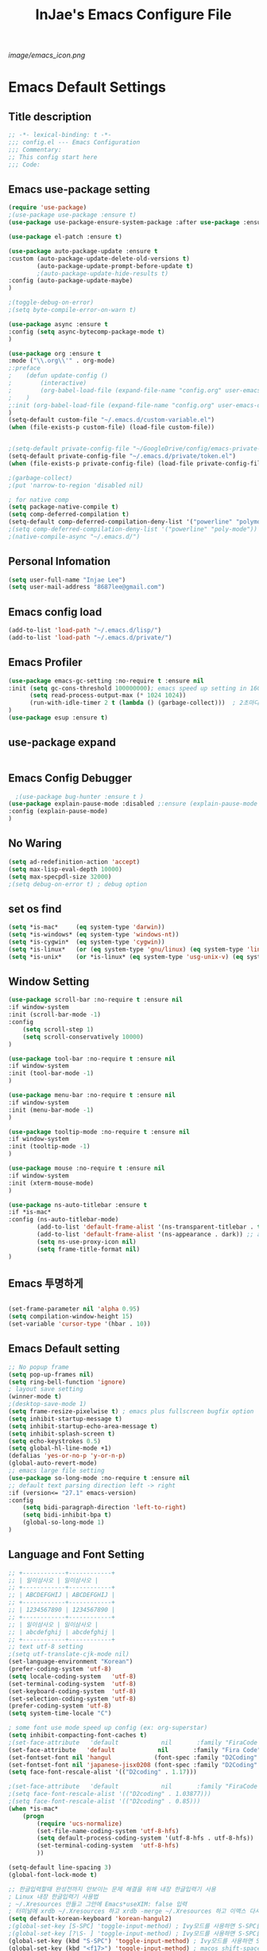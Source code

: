 #+TITLE: InJae's Emacs Configure File
#+OPTIONS: toc:4 h:4
#+PROPERTY: header-args :cache yes :mkdir yes
[[image/emacs_icon.png]]
* Emacs Default Settings
** Title description
#+BEGIN_SRC emacs-lisp
;; -*- lexical-binding: t -*-
;;; config.el --- Emacs Configuration
;;; Commentary:
;; This config start here
;;; Code:
#+END_SRC
** Emacs use-package setting
#+BEGIN_SRC emacs-lisp
(require 'use-package)
;(use-package use-package :ensure t)
(use-package use-package-ensure-system-package :after use-package :ensure t)

(use-package el-patch :ensure t)

(use-package auto-package-update :ensure t
:custom (auto-package-update-delete-old-versions t)
        (auto-package-update-prompt-before-update t)
        ;(auto-package-update-hide-results t)
:config (auto-package-update-maybe)
)

;(toggle-debug-on-error)
;(setq byte-compile-error-on-warn t)

(use-package async :ensure t
:config (setq async-bytecomp-package-mode t)
)

(use-package org :ensure t
:mode ("\\.org\\'" . org-mode)
;:preface
;    (defun update-config ()
;        (interactive)
;        (org-babel-load-file (expand-file-name "config.org" user-emacs-directory)
;    )
;:init (org-babel-load-file (expand-file-name "config.org" user-emacs-directory))
)
(setq-default custom-file "~/.emacs.d/custom-variable.el")
(when (file-exists-p custom-file) (load-file custom-file))


;(setq-default private-config-file "~/GoogleDrive/config/emacs-private-config.el")
(setq-default private-config-file "~/.emacs.d/private/token.el")
(when (file-exists-p private-config-file) (load-file private-config-file))

;(garbage-collect)
;(put 'narrow-to-region 'disabled nil)

; for native comp
(setq package-native-compile t)
(setq comp-deferred-compilation t)
(setq-default comp-deferred-compilation-deny-list '("powerline" "polymode-core" "cc-mode" "progmodes" "cc-engine"))
;(setq comp-deferred-compilation-deny-list '("powerline" "poly-mode"))
;(native-compile-async "~/.emacs.d/")
  
#+END_SRC

** Personal Infomation
#+BEGIN_SRC emacs-lisp
  (setq user-full-name "Injae Lee")
  (setq user-mail-address "8687lee@gmail.com")
#+END_SRC
** Emacs config load
#+BEGIN_SRC emacs-lisp
  (add-to-list 'load-path "~/.emacs.d/lisp/")
  (add-to-list 'load-path "~/.emacs.d/private/")
#+END_SRC
** Emacs Profiler
#+BEGIN_SRC emacs-lisp
(use-package emacs-gc-setting :no-require t :ensure nil
:init (setq gc-cons-threshold 100000000); emacs speed up setting in 16GB RAM
      (setq read-process-output-max (* 1024 1024))
      (run-with-idle-timer 2 t (lambda () (garbage-collect)))  ; 2초마다, repeat
)
(use-package esup :ensure t)
#+END_SRC
** use-package expand
#+BEGIN_SRC emacs-lisp
#+END_SRC
** Emacs Config Debugger
#+BEGIN_SRC emacs-lisp
  ;(use-package bug-hunter :ensure t )
(use-package explain-pause-mode :disabled ;:ensure (explain-pause-mode :type git :host github :repo "lastquestion/explain-pause-mode")
:config (explain-pause-mode)
)
#+END_SRC
** No Waring
#+BEGIN_SRC emacs-lisp
(setq ad-redefinition-action 'accept)
(setq max-lisp-eval-depth 10000)
(setq max-specpdl-size 32000)
;(setq debug-on-error t) ; debug option
#+END_SRC
** set os find
#+BEGIN_SRC emacs-lisp
(setq *is-mac*     (eq system-type 'darwin))
(setq *is-windows* (eq system-type 'windows-nt))
(setq *is-cygwin*  (eq system-type 'cygwin))
(setq *is-linux*   (or (eq system-type 'gnu/linux) (eq system-type 'linux)))
(setq *is-unix*    (or *is-linux* (eq system-type 'usg-unix-v) (eq system-type 'berkeley-unix)))
#+END_SRC
** Window Setting
#+BEGIN_SRC emacs-lisp
(use-package scroll-bar :no-require t :ensure nil
:if window-system
:init (scroll-bar-mode -1)
:config
    (setq scroll-step 1)
    (setq scroll-conservatively 10000)
)

(use-package tool-bar :no-require t :ensure nil
:if window-system
:init (tool-bar-mode -1)
)

(use-package menu-bar :no-require t :ensure nil
:if window-system
:init (menu-bar-mode -1)
)

(use-package tooltip-mode :no-require t :ensure nil
:if window-system
:init (tooltip-mode -1)
)

(use-package mouse :no-require t :ensure nil
:if window-system
:init (xterm-mouse-mode)
)

(use-package ns-auto-titlebar :ensure t
:if *is-mac*
:config (ns-auto-titlebar-mode)
        (add-to-list 'default-frame-alist '(ns-transparent-titlebar . t))
        (add-to-list 'default-frame-alist '(ns-appearance . dark)) ;; assuming you are using a dark theme
        (setq ns-use-proxy-icon nil)
        (setq frame-title-format nil)
)
#+END_SRC
** Emacs 투명하게
#+BEGIN_SRC emacs-lisp

(set-frame-parameter nil 'alpha 0.95)
(setq compilation-window-height 15)
(set-variable 'cursor-type '(hbar . 10))
#+END_SRC
** Emacs Default setting
#+BEGIN_SRC emacs-lisp
;; No popup frame
(setq pop-up-frames nil)
(setq ring-bell-function 'ignore)
; layout save setting
(winner-mode t)
;(desktop-save-mode 1)
(setq frame-resize-pixelwise t) ; emacs plus fullscreen bugfix option
(setq inhibit-startup-message t)
(setq inhibit-startup-echo-area-message t)
(setq inhibit-splash-screen t)
(setq echo-keystrokes 0.5)
(setq global-hl-line-mode +1)
(defalias 'yes-or-no-p 'y-or-n-p)
(global-auto-revert-mode)
;; emacs large file setting
(use-package so-long-mode :no-require t :ensure nil
;; default text parsing direction left -> right 
:if (version<= "27.1" emacs-version)
:config
    (setq bidi-paragraph-direction 'left-to-right)
    (setq bidi-inhibit-bpa t)
    (global-so-long-mode 1)
)
#+END_SRC
** Language and Font Setting
#+BEGIN_SRC emacs-lisp
;; +------------+------------+
;; | 일이삼사오 | 일이삼사오 |
;; +------------+------------+
;; | ABCDEFGHIJ | ABCDEFGHIJ |
;; +------------+------------+
;; | 1234567890 | 1234567890 |
;; +------------+------------+
;; | 일이삼사오 | 일이삼사오 |
;; | abcdefghij | abcdefghij |
;; +------------+------------+
;; text utf-8 setting
;(setq utf-translate-cjk-mode nil)
(set-language-environment "Korean")
(prefer-coding-system 'utf-8)
(setq locale-coding-system   'utf-8)
(set-terminal-coding-system  'utf-8)
(set-keyboard-coding-system  'utf-8)
(set-selection-coding-system 'utf-8)
(prefer-coding-system 'utf-8)
(setq system-time-locale "C")

; some font use mode speed up config (ex: org-superstar)
(setq inhibit-compacting-font-caches t)
;(set-face-attribute   'default            nil       :family "FiraCode Nerd Font Mono" :height 120)
(set-face-attribute   'default            nil       :family "Fira Code" :height 120)
(set-fontset-font nil 'hangul            (font-spec :family "D2Coding"  :pixelsize 18))
(set-fontset-font nil 'japanese-jisx0208 (font-spec :family "D2Coding"  :pixelsize 18))
(setq face-font-rescale-alist '(("D2coding" . 1.17)))

;(set-face-attribute   'default            nil       :family "FiraCode Nerd Font Mono" :height 120)
;(setq face-font-rescale-alist '(("D2coding" . 1.03877)))
;(setq face-font-rescale-alist '(("D2coding" . 0.85)))
(when *is-mac*
    (progn
        (require 'ucs-normalize)
        (set-file-name-coding-system 'utf-8-hfs)
        (setq default-process-coding-system '(utf-8-hfs . utf-8-hfs))
        (set-terminal-coding-system  'utf-8-hfs)
        ))

(setq-default line-spacing 3)
(global-font-lock-mode t)

;; 한글입력할때 완성전까지 안보이는 문제 해결을 위해 내장 한글입력기 사용
; Linux 내장 한글입력기 사용법
; ~/.Xresources 만들고 그안에 Emacs*useXIM: false 입력
; 터미널에 xrdb ~/.Xresources 하고 xrdb -merge ~/.Xresources 하고 이맥스 다시키면 됨
(setq default-korean-keyboard 'korean-hangul2)
;(global-set-key [S-SPC] 'toggle-input-method) ; Ivy모드를 사용하면 S-SPC를 ivy-minibuffer-map에서 remapping 해줘야 한다.
;(global-set-key [?\S- ] 'toggle-input-method) ; Ivy모드를 사용하면 S-SPC를 ivy-minibuffer-map에서 remapping 해줘야 한다.
(global-set-key (kbd "S-SPC") 'toggle-input-method) ; Ivy모드를 사용하면 S-SPC를 ivy-minibuffer-map에서 remapping 해줘야 한다.
(global-set-key (kbd "<f17>") 'toggle-input-method) ; macos shift-space setting Karabiner를 사용해야된다.
;(global-set-key [kbd "<Hangul>"] 'toggle-input-method)

#+END_SRC
** Emacs restart
#+BEGIN_SRC emacs-lisp
(use-package restart-emacs :ensure t)

(defun launch-separate-emacs-in-terminal () (suspend-emacs "fg ; emacs -nw"))
(defun launch-separate-emacs-under-x () (call-process "sh" nil nil nil "-c" "emacs &"))
(defun -restart-emacs ()
    (interactive)
    ;; We need the new emacs to be spawned after all kill-emacs-hooks
    ;; have been processed and there is nothing interesting left
    (let ((kill-emacs-hook (append kill-emacs-hook (list (if (display-graphic-p) #'launch-separate-emacs-under-x
                                                                                 #'launch-separate-emacs-in-terminal)))))
            (save-buffers-kill-emacs))
)

(defun -reload-emacs ()
    (interactive)
    (load-file (expand-file-name "~/.emacs.d/config.el"))
)
#+END_SRC
** Modern Package Menu
#+BEGIN_SRC emacs-lisp
;(use-package paradox :ensure t :disabled
;;https://github.com/Malabarba/paradox
;:commands (package-list-packages)
;:config (paradox-enable)
;)
#+END_SRC
** Move Text
#+BEGIN_SRC emacs-lisp
(use-package drag-stuff :ensure t  :defer t
:after evil
:init (drag-stuff-global-mode t)
        (drag-stuff-define-keys)
)
#+END_SRC
** Emacs Server
#+BEGIN_SRC emacs-lisp
(use-package server :config (unless (server-running-p) (server-start)))
#+END_SRC
** Emacs Warning
https://www.gnu.org/software/emacs/manual/html_node/elisp/Warning-Basics.html
#+BEGIN_SRC emacs-lisp
;(setq warning-minimum-level :error)
#+END_SRC
** Emacs Buffer
#+BEGIN_SRC emacs-lisp
; large date blob read
(setq read-process-output-max (* 1024 1024)) ; 1mb
  
(defun new-buffer-save (name buffer-major-mode)
    (interactive)
    (let ((buffer (generate-new-buffer name)))
         (switch-to-buffer buffer)
         (set-buffer-major-mode buffer)
         (funcall buffer-major-mode)
         (setq buffer-offer-save t))
)

(defun new-buffer (name buffer-major-mode)
    (interactive)
    (let ((buffer (generate-new-buffer name)))
         (switch-to-buffer buffer)
         (set-buffer-major-mode buffer)
         (funcall buffer-major-mode))
)

(defun new-no-name-buffer ()
    (interactive)
    (new-buffer "untitled" 'text-mode)
)

#+END_SRC
** Text Editing
#+BEGIN_SRC emacs-lisp
(use-package hungry-delete :ensure t  :defer t :disabled
; 공백 지울때 한꺼번에 다지워짐
:init (global-hungry-delete-mode)
)

(use-package face-picker :no-require t :ensure nil :disabled
:preface
(defun what-face (pos)
     (interactive "d")
     (let ((face (or (get-char-property (pos) 'read-face-name)
                     (get-char-property (pos) 'face))))
          (if face (message "Face: %s" face) (message "No face at %d" pos))))
)

; text random
(defun randomize-region (beg end)
(interactive "r")
(if (> beg end)
    (let (mid) (setq mid end end beg beg mid)))
(save-excursion
    ;; put beg at the start of a line and end and the end of one --
    ;; the largest possible region which fits this criteria
    (goto-char beg)
    (or (bolp) (forward-line 1))
    (setq beg (point))
    (goto-char end)
    ;; the test for bolp is for those times when end is on an empty
    ;; line; it is probably not the case that the line should be
    ;; included in the reversal; it isn't difficult to add it
    ;; afterward.
    (or (and (eolp) (not (bolp)))
        (progn (forward-line -1) (end-of-line)))
    (setq end (point-marker))
    (let ((strs (shuffle-list
                (split-string (buffer-substring-no-properties beg end)
                            "\n"))))
    (delete-region beg end)
    (dolist (str strs)
        (insert (concat str "\n"))))))

(defun shuffle-list (list)
"Randomly permute the elements of LIST.
All permutations equally likely."
(let ((i 0)
j
temp
(len (length list)))
    (while (< i len)
    (setq j (+ i (random (- len i))))
    (setq temp (nth i list))
    (setcar (nthcdr i list) (nth j list))
    (setcar (nthcdr j list) temp)
    (setq i (1+ i))))
list)


#+END_SRC
** Fringes Mode
#+BEGIN_SRC emacs-lisp
(use-package modern-fringes :ensure t 
:config (modern-fringes-invert-arrows)
        (modern-fringes-mode)
)
#+END_SRC
** Text Ligatures
    #+BEGIN_SRC emacs-lisp
    ;(use-package composite 
    ;:defer t
    ;;:if (version<= "27.0" emacs-version) 
    ;:hook (emacs-lisp-mode)
    ;:config
    ;    (let ((alist '((?λ . ,(regexp-opt '("lambda"))
    ;                  ))))
    ;         (dolist (char-regexp alist)
    ;             (set-char-table-range composition-function-table (car char-regexp)
    ;                                   `([,(cdr char-regexp) 0 font-shape-gstring]))))
    ;)
    #+END_SRC
** Keypression Visualizer
   #+BEGIN_SRC emacs-lisp
     (use-package keypression :ensure t 
     :commands keypression-mode
     :custom (keypression-use-child-frame t)
             (keypression-fade-out-delay 1.0)
             (keypression-frame-justify 'keypression-left-fringe)
             (keypression-cast-command-name t)
             (keypression-cast-coommand-name-format "%s  %s")
             (keypression-frame-background-mode 'white)
             (keypression-combine-same-keystrokes t)
             (keypression-frames-maxnum 20)
             (keypression-font-face-attribute '(:width normal :height 200 :weight bold))
     )
   #+END_SRC
* Emacs Mode Settings
** Vim KeyMap (Evil-mode)
#+BEGIN_SRC emacs-lisp
(use-package evil :ensure t 
:init   (setq evil-want-integration t)
        (setq evil-want-keybinding nil)
:config (setq evil-want-C-u-scroll t)
        (setq evil-symbol-word-search t)
        (define-key evil-normal-state-map (kbd "q") 'nil)
        (evil-ex-define-cmd "k" 'kill-this-buffer)
        (evil-mode 1)
        (fset 'evil-visual-update-x-selection 'ignore) ; visual mode 'p' command update clipboard problem fix
)

(use-package general :ensure t 
:after evil
:init (setq general-override-states '(insert emacs  hybrid   normal
                                      visual motion override operator replace))
:config
      (general-evil-setup :with-shortname-maps)
      (general-create-definer leader :keymaps '(global override) :states '(n v ) :prefix "SPC")
      (leader "<SPC>" 'counsel-M-x
              "e"     '(:wk "Emacs")
              "b"     '(:wk "Buffer")
              "r"     '(repeat :wk "Repeat Before Command")
              "s"     '(:wk "Spell Check")
              "d"     '(:wk "Debug")
              "n"     '(:wk "File Manger")
              "f"     '(:wk "Find")
              "g"     '(:wk "Git")
              "o"     '(:wk "Org")
              "p"     '(:wk "Paren")
              "t"     '(:wk "Tabbar")
              "u"     '(:wk "Utils")
              "w"     '(:wk "Windows")
              "h"     '(:wk "Hacking")
              "l"     '(:wk "Lisp or LSP")
              "hr"    '(:wk "Rust")
              "er"    '(restart-emacs :wk "Restart")
              "el"    '(-reload-emacs :wk "Reload")
              "et"    '((lambda ()(interactive)(org-babel-load-file (expand-file-name "config.org" user-emacs-directory))) :wk "tangle config.org" )
              "ff"    '(find-file :wk "Find File")
              "fu"    '(browse-url :wk "Browse url")
              "ep"    '(list-processes :wk "Process")
              "ef"    '((lambda ()(interactive)(find-file "~/.emacs.d/config.org")) :wk "configure file")
              "wf"    '(toggle-frame-fullscreen :wk "FullScreen")
              "wh"    '(shrink-window-horizontally :wk "Right size up")
              "wj"    '(enlarge-window :wk "Right size down")
              "wk"    '(shrink-window :wk "Bottom size up")
              "wl"    '(enlarge-window-horizontally :wk "Bootom size down"))
)

(use-package evil-visualstar :ensure t 
; vim visual mode에서 * #를 사용해서 같은 단어 검색가능
:after evil
:config (global-evil-visualstar-mode t)
)

(use-package evil-string-inflection :ensure t
:config (define-key evil-normal-state-map "gR" 'evil-operator-string-inflection)
)

(use-package evil-surround :ensure t 
; @call-function
; visual mode S- or gS-
; normal mode ys- or yS-
; change surround cs-
; delete surround ds-
; @select area
; {call-function}- - ;현재부터 단어 끝까지
; {call-function}-i- ;현재 단어
; {call-function}-s- ;현재 줄
; @wrap function
; {select-area}-w
; ${target}( 바꾸고싶은거 ), ${change}(바뀔거)
; 감싸기:     => y-s-i-w-${change}( "(", "{", "[")
; 전부 감싸기 => y-s-s-${change}
; 바꾸기: => c-s-${target}( "(", "{", "["), ${change}
; 벗기기: => d-s-${target}( "(", "{", "[")
:after  evil
:config (global-evil-surround-mode 1)
)

(use-package evil-exchange :ensure t  :disabled
; gx gx (gx로 선택한 영역 교환)
:after evil
:config (evil-exchange-install)
)

(use-package evil-indent-plus :ensure t 
:after evil
:config (evil-indent-plus-default-bindings)
)

(use-package evil-goggles :ensure t :after evil
:config (setq evil-goggles-pulse t)
        (setq evil-goggles-duration 0.500)
        (evil-goggles-mode)
)

(use-package evil-traces :ensure t  :after evil
; move: m +{n}, delete: +{n},+{n}d, join: .,+{n}j glboal: g/{target}/{change}
:config (evil-traces-use-diff-faces)
        (evil-traces-mode)
)

(use-package evil-mc :ensure t  :disabled
:after evil
:preface
      (defun user-evil-mc-make-cursor-here ()
          (evil-mc-pause-cursors)
          (evil-mc-make-cursor-here))
:general (leader "emh" #'evil-mc-make-cursors-here
                 "ema" #'evil-mc-make-all-cursors

                 "emp" #'evil-mc-pause-cursors
                 "emr" #'evil-mc-resume-cursors
                 "emu" #'evil-mc-undo-all-cursors)
:config (global-evil-mc-mode 1)
)

(use-package evil-nerd-commenter :ensure t  :after evil
:general (leader "c" '(:wk "comment")
                 "ci" 'evilnc-comment-or-uncomment-lines
                 "cl" 'evilnc-quick-comment-or-uncomment-to-the-line
                 "cc" 'evilnc-copy-and-comment-lines
                 "cp" 'evilnc-comment-or-uncomment-paragraphs
                 "cr" 'comment-or-uncomment-region
                 "cv" 'evilnc-toggle-invert-comment-line-by-line
                 "\\" 'evilnc-comment-operator)
)

(use-package evil-args :ensure t  :after evil
; change argument: c-i-a, delete arguemnt: d-a-a
:config (define-key evil-inner-text-objects-map "a" 'evil-inner-arg)
        (define-key evil-outer-text-objects-map "a" 'evil-outer-arg)
        (define-key evil-normal-state-map "L" 'evil-forward-arg)
        (define-key evil-normal-state-map "H" 'evil-backward-arg)
        (define-key evil-motion-state-map "L" 'evil-forward-arg)
        (define-key evil-motion-state-map "H" 'evil-backward-arg)
        (define-key evil-normal-state-map "K" 'evil-jump-out-args)
)


(use-package evil-multiedit :ensure t :after evil)
(use-package evil-iedit-state :ensure t  :after (evil iedit))

(use-package evil-matchit :ensure t 
:after evil
:config (global-evil-matchit-mode 1)
)

(use-package evil-lion :ensure t 
; gl ${operator}
:config (evil-lion-mode)
)

(use-package evil-escape :ensure t :disabled
:config (setq-default evil-escape-key-sequence "jk")
)

(use-package evil-smartparens :ensure t :disabled
:after (evil smartparens)
:init (add-hook 'smartparens-enabled-hook #'evil-smartparens-mode)
)

(use-package evil-numbers :ensure t 
;https://github.com/cofi/evil-numbers
:after evil
:general (leader "="     '(evil-numbers/inc-at-pt :wk "++")
                 "-"     '(evil-numbers/dec-at-pt :wk "--"))
         (nmap   "C-c +" '(evil-numbers/inc-at-pt :wk "++")
                 "C-c -" '(evil-numbers/dec-at-pt :wk "--"))
         (       "C-c +" '(evil-numbers/inc-at-pt :wk "++")
                 "C-c =" '(evil-numbers/inc-at-pt :wk "++")
                 "C-c -" '(evil-numbers/dec-at-pt :wk "--"))
)

(use-package evil-extra-operator :ensure t
:after (evil fold-this)
:config (global-evil-extra-operator-mode 1)
)

(use-package evil-collection :ensure t 
:after (evil)
:custom (evil-collection-setup-minibuffer t)
;:init  (add-hook 'magit-mode-hook     (lambda () (evil-collection-magit-setup)     (evil-collection-init)))
;       (add-hook 'neotree-mode-hook   (lambda () (evil-collection-neotree-setup)   (evil-collection-init)))
;       (add-hook 'which-key-mode-hook (lambda () (evil-collection-which-key-setup) (evil-collection-init)))
       ;(add-hook 'evil-mc-mode-hook   (lambda () (evil-collection-evil-mc-setup)   (evil-collection-init)))
:config
       (add-hook 'vterm-mode-hook     #'evil-collection-vterm-escape-stay)
       (evil-collection-pdf-setup)
       (evil-collection-occur-setup)
       (evil-collection-wgrep-setup)
       (evil-collection-buff-menu-setup)
       (evil-collection-package-menu-setup)
       ;(evil-collection-eshell-setup)
       (evil-collection-ivy-setup)
       (evil-collection-vterm-setup) 
       (evil-collection-which-key-setup)
       ;(evil-collection-calc-setup)
       (evil-collection-init)
)
#+END_SRC
** Text Scaling
#+BEGIN_SRC emacs-lisp
(use-package buffer-zoom :no-require t :ensure nil
:general (leader "tu" 'text-scale-increase
                 "td" 'text-scale-decrease)
)
#+END_SRC
** Sudo file open
#+BEGIN_SRC emacs-lisp
(use-package sudo-mode :no-require t :ensure nil
:preface
(defun sudo-find-file (file-name)
    "sudo open"
    (interactive "FSudo Find File: ")
    (let ((tramp-file-name (concat "/sudo::" (expand-file-name file-name))))
        (find-file tramp-file-name)))
:general (leader "fs" #'sudo-find-file)
)
#+END_SRC
** Goto Last Change
#+BEGIN_SRC emacs-lisp
(use-package goto-last-change :ensure t  :defer t
;https://github.com/camdez/goto-last-change.el
:general (leader "fl" 'goto-last-change)
)
#+END_SRC
** Clean Emacs Config Mode
#+BEGIN_SRC emacs-lisp
(use-package no-littering :ensure t 
:config (require 'recentf)
        (add-to-list 'recentf-exclude no-littering-var-directory)
        (add-to-list 'recentf-exclude no-littering-etc-directory)
        (setq auto-save-file-name-transforms `((".*" ,(no-littering-expand-var-file-name "auto-save/") t)))
)
#+END_SRC
** Macro
#+BEGIN_SRC emacs-lisp
(use-package elmacro :ensure t  :disabled :config (elmacro-mode))
; C-x ( 메크로 시작
; C-x ) 메크로 종료
; C-x e 메크로 실행
; C-u 10 C-x e

#+END_SRC
** Line Number and Highlighting
#+BEGIN_SRC emacs-lisp
(use-package highlight-numbers :ensure t
:config (highlight-numbers-mode)
)
(use-package beacon :ensure t :config (beacon-mode t))
(use-package git-gutter :ensure t 
:custom
    (git-gutter:lighter       " gg")
    (git-gutter:window-width  1)
    (git-gutter:modified-sign ".")
    (git-gutter:added-sign    "+")
    (git-gutter:deleted-sign  "-")
:init
    (setq-default display-line-numbers-width 3)
    (global-display-line-numbers-mode t)
    (global-hl-line-mode t)
    (global-git-gutter-mode t)
:config
    (set-face-foreground 'git-gutter:added    "#daefa3")
    (set-face-foreground 'git-gutter:deleted  "#FA8072")
    (set-face-foreground 'git-gutter:modified "#b18cce")
)
#+END_SRC
** Theme Setting
#+BEGIN_SRC emacs-lisp
(setq custom-safe-themes t)
(use-package doom-themes :ensure t 
:init    (load-theme   'doom-vibrant t)
         ;(enable-theme 'doom-nord)
:config (doom-themes-org-config)
)

; 자동으로 Dark mode Light mode 변환
(use-package mac-dark-mode :no-require t :disabled
:if *is-mac*
:preface 
(defun set-system-dark-mode ()
    (interactive)
    (if (string= (shell-command-to-string "printf %s \"$( osascript -e \'tell application \"System Events\" to tell appearance preferences to return dark mode\' )\"") "true")
        (load-theme 'doom-one t) ; dark-mode
        (load-theme 'doom-city-lights t)) ; light-mode
)
:config (run-with-idle-timer 60 t (lambda () (set-system-dark-mode)))  ; 1분마다, repeat
)
#+END_SRC
** Modeline Setting
#+BEGIN_SRC emacs-lisp
(use-package all-the-icons :ensure t 
:config  
)
(use-package doom-modeline :ensure t 
:hook   (after-init . doom-modeline-mode)
:init   (setq find-file-visit-truename t)
        (setq doom-modeline-buffer-file-name-style 'truncate-with-project)
        (setq inhibit-compacting-font-caches t)
        (setq doom-modeline-height 30)
        (setq doom-modeline-icon t) ; current version has error
        (setq doom-modeline-persp-name t)
        (setq doom-modeline-major-mode-icon t)
        (setq doom-modeline-enable-word-count t)
        (setq doom-modeline-lsp t)
        (setq doom-modeline-current-window t)
        (setq doom-modeline-env-version t)
        (setq doom-modeline-env-enable-python t)
        ;(setq doom-modeline-python-executable "pipenv")
        (setq doom-modeline-env-enable-ruby t)
        (setq doom-modeline-env-ruby-executable "ruby")
        (setq doom-modeline-env-enable-elixir t)
        (setq doom-modeline-env-elixir-executable "iex")
        (setq doom-modeline-env-enable-go t)
        (setq doom-modeline-env-go-executable "go")
        (setq doom-modeline-env-enable-perl t)
        (setq doom-modeline-env-perl-executable "perl")
        (setq doom-modeline-env-enable-rust t)
        (setq doom-modeline-env-rust-executable "rustc")
        (setq doom-modeline-github t)
        ;(setq doom-modeline-iconer-state-icon t)
        ;(setq doom-modeline--battery-status t)
        (setq doom-modeline--flycheck-icon t)
        (setq doom-modeline-current-window t)
        (setq doom-modeline-major-mode-color-icon t)
:config (add-hook 'after-init-hook 'doom-modeline-mode)
        (with-eval-after-load 'lsp-treemacs (doom-themes-treemacs-config))
)

(use-package hide-mode-line :ensure t 
:after (neotree)
:hook  (neotree-mode . hide-mode-line-mode)
)
#+END_SRC
** Modeline Minor Mode
#+BEGIN_SRC emacs-lisp
(use-package nyan-mode :ensure t 
;:after  (doom-modeline)
:config (setq nyan-wavy-trail t)
        (nyan-mode)
        (nyan-start-animation)
)
(use-package fancy-battery :ensure t 
:hook   (after-init . fancy-battery-mode)
:config (fancy-battery-default-mode-line)
        (setq fancy-battery-show-percentage t)
)

(use-package diminish :ensure t  :defer t
:init
    (diminish 'c++-mode "C++ Mode")
    (diminish 'c-mode   "C Mode"  )
)
#+END_SRC
** Toggle Setting
#+BEGIN_SRC emacs-lisp
;(load-library "hideshow")
;    (global-set-key (kbd "<C-l>") 'hs-show-block)
;    (global-set-key (kbd "<C-h>") 'hs-hide-block)
;    (add-hook 'c-mode-common-hook     'hs-minor-mode)
;    (add-hook 'emacs-lisp-mode-hook   'hs-minor-mode)
;    (add-hook 'java-mode-hook         'hs-minor-mode)
;    (add-hook 'lisp-mode-hook         'hs-minor-mode)
;    (add-hook 'perl-mode-hook         'hs-minor-mode)
;    (add-hook 'sh-mode-hook           'hs-minor-mode)
#+END_SRC
** Emacs Indent Setting
#+BEGIN_SRC emacs-lisp
(use-package aggressive-indent :ensure t  :disabled
; https://github.com/Malabarba/aggressive-indent-mode
:config (electric-indent-mode nil)
;exclud mode
;(add-to-list 'aggresive-indent-excluded-modes 'html-mode)
)

(use-package smart-tabs-mode :ensure t  :defer t :disabled
:config (smart-tabs-insinuate 'c 'c++)
)

(use-package highlight-indentation :ensure t :disabled
:hook   (prog-mode text-mode)
:config ;(highlight-indentation-mode)
)


(use-package highlight-indent-guides :ensure t :disabled
:hook (prog-mode text-mode)
:config
    (highlight-indent-guides-mode)
    (setq highlight-indent-guides-delay 0)
    (setq highlight-indent-guides-auto-enabled nil)
    (set-face-background 'highlight-indent-guides-odd-face       "darkgray")
    (set-face-background 'highlight-indent-guides-even-face      "dimgray")
    (set-face-background 'highlight-indent-guides-character-face "dimgray")
    (setq highlight-indent-guides-method 'column)
)

(use-package indent4-mode :no-require t :ensure nil
:preface
    (defun my-set-indent (n)
        (setq-default tab-width n)
        ;(electric-indent-mode n)
        (setq-default c-basic-offset n)
        (setq lisp-indent-offset n)
        (setq indent-line-function 'insert-tab)
    )
    (defun un-indent-by-removing-4-spaces ()
        "back tab"
        (interactive)
        (save-excursion
        (save-match-data
        (beginning-of-line)
        ;; get rid of tabs at beginning of line
        (when (looking-at "^\\s-+")
        (untabify (match-beginning 0) (match-end 0)))
            (when (looking-at "^    ")
                (replace-match "")))
            )
    )
:config
    (global-set-key (kbd "<backtab>") 'un-indent-by-removing-4-spaces)
    (electric-indent-mode nil)
    (my-set-indent 4)
    (setq-default indent-tabs-mode nil)
)
#+END_SRC
** Paren Mode
#+BEGIN_SRC emacs-lisp
(use-package paren :ensure t 
:init   (show-paren-mode 0)
        (electric-pair-mode 0)
:config (setq show-paren-delay 0)
)

(use-package expand-region :ensure t 
:general (leader "tw" '(er/expand-region :wk "Text Wrap"))
)


(use-package rainbow-delimiters :ensure t 
:hook ((prog-mode text-mode) . rainbow-delimiters-mode) 
)

(use-package smartparens :ensure t 
:general (leader "pr " 'sp-rewrap-sexp
                 "pll" 'sp-forward-slurp-sexp
                 "phh" 'sp-backward-slurp-sexp
                 "plh" 'sp-forward-barf-sexp
                 "phl" 'sp-backward-barf-sexp)
:init (smartparens-global-mode)
)
;elisp double quote problem fix setting
;(use-package smartparens-config :ensure smartparens)

#+END_SRC
** Hydra KeyMap
#+BEGIN_SRC emacs-lisp
(use-package hydra :ensure t  :defer t)
#+END_SRC
** Key map buffer make
#+BEGIN_SRC emacs-lisp
(use-package which-key :ensure t 
:init   (which-key-mode t)
:config (setq which-key-allow-evil-operators t)
        (setq which-key-show-operator-state-maps t)
        ;(which-key-setup-minibuffer)
)
(use-package which-key-posframe :ensure t  :disabled
:after which-key
:config
    (setq which-key-posframe-border-width 15)
    (setq which-key-posframe-poshandler 'posframe-poshandler-window-top-center)
    (which-key-posframe-mode)
)
#+END_SRC
** Avy
#+BEGIN_SRC emacs-lisp
(use-package avy :ensure t 
:general (leader "jl" '(avy-goto-line :wk "Jump to line")
                 "jw" '(avy-goto-char :wk "Jump to word"))
)
#+END_SRC
** Ivy Mode
#+BEGIN_SRC emacs-lisp
(use-package ivy :ensure t 
:after evil-collection
 ;ivy S-SPC remapping toogle-input-method
:general ("M-x" 'counsel-M-x )
         (:keymaps 'ivy-minibuffer-map
                        "S-SPC" 'toggle-input-method
                        "<f17>" 'toggle-input-method)
:custom (ivy-use-virtual-buffers      t)
        (ivy-use-selectable-prompt    t)
        (enable-recursive-minibuffers t)
        (ivy-height 20)
        (ivy-count-format "(%d/%d) ")
        (ivy-display-style 'fancy)
        (ivy-re-builders-alist '((counsel-M-x . ivy--regex-fuzzy) (t . ivy--regex-plus)))
        (ivy-format-function 'ivy-format-function-line)
:config 
        (setq ivy-initial-inputs-alist nil)
        (setq search-default-mode #'char-fold-to-regexp)
        (ivy-mode 1)
)

(use-package counsel
:after ivy
:config (counsel-mode)
)

(use-package swiper :ensure t 
:after ivy
:general ("C-s"    'swiper)
         ("C-S-s"  'swiper-all)
:config (setq swiper-action-recenter t)
        (setq swiper-goto-start-of-match t)
        (setq swiper-stay-on-quit t)
)

(use-package ivy-posframe :ensure t 
:after ivy
:custom (ivy-posframe-display-functions-alist '((t . ivy-posframe-display-at-frame-top-center)))
        (ivy-posframe-parameters '((left-fringe . 8) (right-fringe . 8) (internal-border-width . 10)))
        ;(ivy-posframe-width 120)
:config ;(setq ivy-posframe-height-alist '((t . 20)))
        (setq ivy-posframe-height-fixed t)
        (setq ivy-posframe-width-fixed t)
        (ivy-posframe-mode t)
)

(use-package counsel-osx-app :ensure t 
:after counsel
:general (leader "fa" '(counsel-osx-app :wk "Execute OSX App"))
)

(use-package counsel-fd :ensure t  :disabled
:after counsel
:commands (counsel-fd-dired-jump counsel-fd-file-jump)
)


(use-package ivy-yasnippet :ensure t 
:after (ivy yasnippet)
:general  ("C-c C-y" 'ivy-yasnippet)
;:config (advice-add #'ivy-yasnippet--preview :override #'ignore)
)

(use-package historian :ensure t :disabled
:after  (ivy)
:config (historian-mode)
)

(use-package ivy-historian :ensure t 
:after  (ivy historian)
:config (ivy-historian-mode)
)

(use-package all-the-icons-ivy :ensure t 
:config (all-the-icons-ivy-setup)
)

(use-package ivy-xref :ensure t  :disabled
:after (ivy xref)
:config (setq xref-show-xrefs-function #'ivy-xref-show-xrefs)
)

(use-package lsp-ivy :ensure t 
:general (leader "hs" '(lsp-ivy-workspace-symbol :wk "Search Symbol")
                 "hS" '(lsp-ivy-global-workspace-symbol :wk "Search Global Symbol"))
)

(use-package counsel-projectile :ensure t 
:after  (counsel projectile)
:custom (projectile-completion-system 'ivy)
        (counsel-find-file-ignore-regexp ".ccls-cache/")
:general (leader "fp" '(counsel-projectile-find-file-dwim   :wk "Search in Project")
                 "fG" '(counsel-projectile-rg               :wk "Grep in Project")
                 "bS" '(counsel-projectile-switch-to-buffer :wk "Search Buffer in Project"))
          
:config (counsel-projectile-mode 1)

)
(use-package counsel-world-clock :ensure t 
:after (counsel)
:general (:keymaps 'counsel-mode-map "C-c c k"  'counsel-world-clock)
)

(use-package counsel-tramp :ensure t 
:after counsel
:commands counsel-tramp
:general ("C-c s" 'counsel-tramp)
:init (setq tramp-default-method "ssh")
)

(use-package counsel-org-clock :ensure t  :after (counsel org))

(use-package all-the-icons-ivy-rich :ensure t 
:config
    (setq ivy-rich-parse-remote-buffer nil)
    (all-the-icons-ivy-rich-mode t)
)

(use-package ivy-rich :ensure t 
:init (setq ivy-rich-path-style    'abbrev)
      (setq ivy-virtual-abbreviate 'full)
:config (ivy-rich-mode 1)
)

#+END_SRC
** Smex Mode
#+BEGIN_SRC emacs-lisp
(use-package smex :ensure t 
:general (leader "fm" #'smex-major-mode-commands)
:init (smex-initialize)
)
#+END_SRC
** Projectile Mode
#+BEGIN_SRC emacs-lisp
(use-package projectile :ensure t 
:after ivy
:init   (projectile-mode t)
:config (setq projectile-require-project-root nil)
        (setq projectile-enable-caching t)
        (setq projectile-globally-ignored-directories
            (append '(".ccls-cache" ".git" "__pycache__") projectile-globally-ignored-directories))
        (setq projectile-completion-system 'ivy)
        (setq projectile-current-project-on-switch t)
        ;(setq projectile-project-root-files-functions #'(projectile-root-top-down
        ;                                                 projectile-root-top-down-recurring
        ;                                                 projectile-root-bottom-up
        ;                                                 projectile-root-local))
        ;(setq projectile-globally-ignored-files
        ;    (append '() projectile-globaly-ignore-files))
)
#+END_SRC

** File Manager
#+BEGIN_SRC emacs-lisp
(use-package neotree :ensure t 
:after (projectile all-the-icons)
:commands (neotree-toggle)
:general (leader "n" #'neotree-toggle)
:init
    (setq projectile-switch-project-action 'neotree-projectile-action)
    (setq-default neo-smart-open t)
:config
    (setq-default neo-window-width 30)
    (setq-default neo-dont-be-alone t)
    (add-hook 'neotree-mode-hook (lambda () (display-line-numbers-mode -1) ))
    (setq neo-force-change-root t)
    (setq neo-theme (if (display-graphic-p) 'icons 'arrow))
    (setq neo-show-hidden-files t)
)
(use-package all-the-icons-dired :ensure t 
:after all-the-icons
:init  (add-hook 'dired-mode-hook 'all-the-icons-dired-mode))

(defun copy-file-name-to-clipboard ()
    "Copy the current buffer file name to the clipboard."
    (interactive)
    (let ((filename (if (equal major-mode 'dired-mode) default-directory (buffer-file-name))))
        (when filename
        (kill-new filename)
            (message "Copied buffer file name '%s' to the clipboard." filename)))
)
#+END_SRC
** Window Manager
#+BEGIN_SRC emacs-lisp
(use-package ace-window :ensure t 
:commands (ace-window)
:general (leader "wo" 'ace-window
                 "wd" 'delete-other-windows)
         ;("C-w C-o" 'ace-window)
:config (setq aw-keys '(?1 ?2 ?3 ?4 ?5 ?6 ?7 ?8))
)

(use-package eyebrowse :ensure t  :defer t
:init (eyebrowse-mode t)
:general (leader "w;" 'eyebrowse-last-window-config
                 "w0" 'eyebrowse-close-window-config
                 "w1" 'eyebrowse-switch-to-window-config-1
                 "w2" 'eyebrowse-switch-to-window-config-2
                 "w3" 'eyebrowse-switch-to-window-config-3
                 "w4" 'eyebrowse-switch-to-window-config-4
                 "w5" 'eyebrowse-switch-to-window-config-5
                 "w6" 'eyebrowse-switch-to-window-config-6
                 "w7" 'eyebrowse-switch-to-window-config-7)
)

(use-package window-purpose :ensure t  :disabled)

(use-package exwm :ensure t  :disabled
:if window-system
:commands (exwm-init)
:config
    (use-package exwm-config
    :init (exwm-config-default))
    (setq exwm-workspace-number 0)
    (exwm-input-set-key (kbd "s-h") 'windmove-left)
    (exwm-input-set-key (kbd "s-j") 'windmove-down)
    (exwm-input-set-key (kbd "s-k") 'windmove-up)
    (exwm-input-set-key (kbd "s-l") 'windmove-right)
    (exwm-input-set-key (kbd "s-s") 'split-window-right)
    (exwm-input-set-key (kbd "s-v") 'split-window-vertically)
    (exwm-input-set-key (kbd "s-d") 'delete-window)
    (exwm-input-set-key (kbd "s-q") '(lambda () (interactive) (kill-buffer (current-buffer))))
    (exwm-input-set-key (kbd "s-e") 'exwm-exit)
    (advice-add 'split-window-right :after 'windmove-right)
    (advice-add 'split-window-vertically :after 'windmove-down)

    ;; 's-N': Switch to certain workspace
    (dotimes (i 10)
        (exwm-input-set-key (kbd (format "s-%d" i))
                            `(lambda ()
                            (interactive)
                            (exwm-workspace-switch-create ,i))))
    ;; 's-r': Launch application
    (exwm-input-set-key (kbd "s-r")
                        (lambda (command)
                            (interactive (list (read-shell-command "$ ")))
                            (start-process-shell-command command nil command)))
)
#+END_SRC
** Git
 #+BEGIN_SRC emacs-lisp
(use-package magit :ensure t 
:commands magit-status
:general (leader "gs" 'magit-status)
:config (setq vc-handled-backends nil)
)

(use-package forge :ensure t  :after magit)

(use-package evil-magit :ensure t :disabled
:after (evil magit)
:config  (evil-magit-init)
)

(use-package git-messenger :ensure t
:commands git-messenger:popup-message
:general (leader "gm" 'git-messenger:popup-message)
:config (setq git-messenger:use-magit-popup t)
)

; 현재 git repo의 homepage link를 clipboard에 넣어준다
(use-package git-link :ensure t
:general (leader "gh" 'git-link-homepage)
)

(use-package magit-todos :ensure t  :after magit :disabled)

;; git history view mode
(use-package smeargle :ensure t 
:commands smeagle
)

;(use-package magit-delta :ensure t 
;:after magit
;:ensure-system-package 
;    :config
;    )



(use-package gitignore-mode :ensure t  :commands gitignore-mode)
(use-package gitconfig-mode :ensure t  :commands gitconfig-mode)
(use-package gitattributes-mode :ensure t  :commands gitattributes-mode)
 #+END_SRC
** Ediff
 #+BEGIN_SRC emacs-lisp
(use-package evil-ediff :ensure t 
:after evil
:config (evil-ediff-init)
)
 #+END_SRC
** Undo Redo
#+BEGIN_SRC emacs-lisp
(use-package undo-tree :ensure t  :diminish undo-tree-mode :disabled
:commands (undo-tree-undo undo-tree-redo)
:general (leader "uu" 'undo-tree-undo
                 "ur" 'undo-tree-redo)
:init
    (evil-define-key 'normal 'global (kbd "C-r") #'undo-tree-redo)
    (evil-define-key 'normal 'global "u" #'undo-tree-undo)
    (defalias 'redo 'undo-tree-redo)
    (defalias 'undo 'undo-tree-undo)
:config
    (global-undo-tree-mode)
)

(use-package undo-fu :ensure t 
:after evil
:general (leader "uu" 'undo-fu-only-undo
                 "ur" 'undo-fu-only-redo)
:config
    ;(global-undo-tree-mode -1) ; evil-mode auto call undo-tree-mode
    (evil-define-key 'normal 'global "u"         #'undo-fu-only-undo)
    (evil-define-key 'normal 'global (kbd "C-r") #'undo-fu-only-redo)
)

(use-package undo-fu-session :ensure t 
:after undo-fu
:custom (undo-fu-session-incompletiable-files '("/COMMENT_EDITMSG\\'" "/git-rebase-todo\\'"))
:config (global-undo-fu-session-mode)
)

;(use-package undo-propose :ensure t 
;:after evil
;:commands undo-propose
;:init   (evil-define-key 'normal 'global (kbd "C-r") #'undo-propose)
;        (evil-define-key 'normal 'global "u" #'undo-only)
;:config (global-undo-tree-mode -1)
;)


#+END_SRC
** Org Mode
#+BEGIN_SRC emacs-lisp
(use-package org
:general (leader "oa" 'org-agenda
                 "ob" 'org-iswitchb
                 "oc" 'org-capture
                 "oe" 'org-edit-src-code
                 "ok" 'org-edit-src-exit
                 "ol" 'org-store-link)
;:init   (setq org-directory          (expand-file-name     "~/Dropbox/org   "))
;        (setq org-default-notes-file (concat org-directory "/notes/notes.org"))
:config (setq org-startup-indented   nil)
)

(use-package org-superstar :ensure t 
:after org
:hook (org-mode . org-superstar-mode)
:custom (org-superstar-special-todo-items t)
;:custom-face 
;    (org-level-1 ((t (:inherit outline-1 :height 1.3))))
;    (org-level-2 ((t (:inherit outline-2 :height 1.2))))
;    (org-level-3 ((t (:inherit outline-3 :height 1.1))))
;    (org-level-4 ((t (:inherit outline-4 :height 1.0))))
;    (org-level-5 ((t (:inherit outline-5 :height 1.0))))
)

(use-package org-journal :ensure t :disabled
:after org
:preface
    (defun org-journal-find-location ()
        (org-journal-new-entry t)
        (goto-char (point-min)))
:config
    (setq org-journal-dir (expand-file-name "~/Dropbox/org/journal")
            org-journal-file-format "%Y-%m-%d.org"
            org-journal-date-format "%Y-%m-%d (%A)")
    (add-to-list 'org-agenda-files (expand-file-name "~/Dropbox/org/journal"))
    (setq org-journal-enable-agenda-integration t
            org-icalendar-store-UID t
            org-icalendar-include0tidi "all"
            org-icalendar-conbined-agenda-file "~/calendar/org-journal.ics")
    (org-journal-update-org-agenda-files)
    (org-icalendar-combine-agenda-files)
)

(use-package org-capture :ensure nil :disabled
:after org
:config (setq org-reverse-note-order t)
    (add-to-list 'org-agenda-files (expand-file-name "~/Dropbox/org/notes"))
    (setq org-capture-templates
        '(("t" "Todo" entry (file+headline "~/Dropbox/org/notes/notes.org" "Todos")
            "* TODO %?\nAdded: %U\n" :prepend t :kill-buffer t)
            ("l" "Link" entry (file+headline "~/Dropbox/org/notes/notes.org" "Links")
            "* TODO %?\nAdded: %U\n" :prepend t :kill-buffer t)
            ("j" "Journal" entry (function org-journal-find-location)
            "* %(format-time-string org-journal-time-format)%^{Title}\n%i%?")
            ("a" "Appointment" entry (file "~/Dropbox/org/agenda/gcal.org")
            "* %?\n\n%^T\n\n:PROPERTIES:\n\n:END:\n\n")
            )
    )
)

(use-package org-agenda :ensure nil :disabled
:after org
:config (use-package evil-org :ensure t 
        :after (org evil)
        :init (add-hook 'org-mode-hook 'evil-org-mode)
            (add-hook 'evil-org-mode-hook (lambda () (evil-org-set-key-theme)))
            (setq org-agenda-files '("~/Dropbox/org/agenda"))
            (require 'evil-org-agenda)
            (evil-org-agenda-set-keys)
        )
)

(use-package org-pomodoro :ensure t 
:after org-agenda
:custom
    (org-pomodoro-ask-upon-killing t)
    (org-pomodoro-format "%s")
    (org-pomodoro-short-break-format "%s")
    (org-pomodoro-long-break-format  "%s")
:custom-face
    (org-pomodoro-mode-line         ((t (:foreground "#ff5555"))))
    (org-pomodoro-mode-line-break   ((t (:foreground "#50fa7b"))))
:hook
    (org-pomodoro-started  . (lambda () (notifications-notify
        :title "org-pomodoro"
        :body "Let's focus for 25 minutes!"
        :app-icon "~/.emacs.d/img/001-food-and-restaurant.png")))
    (org-pomodoro-finished . (lambda () (notifications-notify
        :title "org-pomodoro"
        :body "Well done! Take a break."
        :app-icon "~/.emacs.d/img/004-beer.png")))
:general (:keymaps 'org-agenda-mode-map "p"  'org-pomodoro)
)

(use-package org-table-auto-align-mode :load-path "lisp/org-table-auto-align-mode.el" :ensure nil :disabled
:after org
:hook (org-mode . org-table-auto-align-mode)
)

(use-package org-gcal :ensure t  :disabled
:after org-agenda
:custom (org-gcal-client-id     "")
        (org-gcal-client-secret "")
        (org-gcal-file-alist    '(("8687lee@gmail.com" . "~/Dropbox/org/agenda/gcal.org")))
:config (add-hook 'org-agenda-mode-hook            (lambda () (org-gcal-sync)))
        (add-hook 'org-capture-after-finalize-hook (lambda () (org-gcal-sync)))
)

(use-package orgtbl-aggregate :ensure t  :defer t)

(use-package toc-org :ensure t  :after org
:hook (org-mode . toc-org-mode)
;:config (add-hook 'org-mode-hook 'toc-org-mode)
)


(use-package calfw :ensure t :disabled
:commands cfw:open-calendar-buffer
:config (use-package calfw-org :config (setq cfw:org-agenda-schedule-args '(:deadline :timestamp :sexp)))
)
(use-package calfw-gcal :ensure t  :disabled
:init (require 'calfw-gcal))

(use-package ob-restclient :ensure t 
:after  (org restclient)
:config (org-babel-do-load-languages 'org-babel-load-languages '((restclient . t)))
)

(use-package org-babel :no-require t :ensure nil
:after org
:config (org-babel-do-load-languages
        'org-babel-load-languages
        '((emacs-lisp . t)
        (python     . t)
        (org        . t)
        (shell      . t)
        (C          . t)))
)
;; 스펠체크 넘어가는 부분 설정
(add-to-list 'ispell-skip-region-alist '(":\\(PROPERTIES\\|LOGBOOK\\):" . ":END:"))
(add-to-list 'ispell-skip-region-alist '("#\\+BEGIN_SRC" . "#\\+END_SRC"))
(add-to-list 'ispell-skip-region-alist '("#\\+BEGIN_EXAMPLE" . "#\\+END_EXAMPLE"))
#+END_SRC
** Note
#+BEGIN_SRC emacs-lisp
(use-package olivetti :ensure t 
:commands (olivetti-mode)
:config (setq olivetti-body-width 120))

(use-package typo :ensure t :commands (type-mode))

(use-package poet-theme :ensure t  :defer t)

(use-package writeroom-mode :ensure t 
:commands (writeroom-mode)
:config (setq writeroom-width 100)
)

(define-minor-mode writer-mode
    "poet use writer mode"
    :lighter " writer"
    (if writer-mode
        (progn
            ;(olivetti-mode 1)
            ;(typo-mode 1)
            (beacon-mode 0)
            (display-line-numbers-mode 0)
            (git-gutter-mode 0)
            (writeroom-mode 1))
        ;(olivetti-mode 0)
        ;(typo-mode 0)
        (beacon-mode 1)
        (display-line-numbers-mode 1)
        (git-gutter-mode 1)
        (writeroom-mode 0)))
#+END_SRC
** Mailing Mu4e
#+BEGIN_SRC emacs-lisp
(use-package mu4e :ensure t  :disabled :commands (mu4e))
#+END_SRC
** Color Code Paint Rainbow mode
#+BEGIN_SRC emacs-lisp
(use-package rainbow-mode :ensure t 
:hook   (prog-mode text-mode)
:config (rainbow-mode)
)
#+END_SRC
** Docker
#+BEGIN_SRC emacs-lisp
(use-package docker :ensure t  
:commands docker
:general (leader "hud" 'docker)
:custom (docker-image-run-arguments '("-i", "-t", "--rm"))
)

(use-package dockerfile-mode :ensure t 
:mode ("Dockerfile\\'" . dockerfile-mode)
)

(use-package kubernetes :ensure t :commands (kubernetes-overview))

;; If you want to pull in the Evil compatibility package.
(use-package kubernetes-evil :ensure t :after kubernetes)

(use-package docker-compose-mode :ensure t)
#+END_SRC
** Shell
#+BEGIN_SRC emacs-lisp
(use-package vterm :ensure t  ;:disabled ;macport version not working
:preface
  (defun vterm-counsel-yank-pop-action (orig-fun &rest args)
  (if (equal major-mode 'vterm-mode)
      (let ((inhibit-read-only t)
            (yank-undo-function (lambda (_start _end) (vterm-undo))))
        (cl-letf (((symbol-function 'insert-for-yank)
               (lambda (str) (vterm-send-string str t))))
            (apply orig-fun args)))
    (apply orig-fun args)))

(advice-add 'counsel-yank-pop-action :around #'vterm-counsel-yank-pop-action)

:general (leader "tn" 'vterm)
:custom (vterm-always-compile-module t)
:config (add-hook 'vterm-mode-hook (lambda () (display-line-numbers-mode 0)))
        (define-key vterm-mode-map (kbd "C-c C-c") 'vterm-send-C-c)

)

(use-package vterm-toggle :ensure t :disabled
:general (leader "ut" '(vterm-toggle    :wk "toggle vterm buffer")
                 "tc" '(vterm-toggle-cd :wk "cd current dicectory")
                 "tn" '(vterm           :ew "open new vterm"))
:config (setq vterm-toggle-fullscreen-p nil)
        (setq vterm-toggle-project-root t)
        ;(setq vterm-toggle-cd-auto-create-buffer nil)
        (define-key vterm-toggle-map [(control return) #'vterm-toggle-insert-cd])
        (add-to-list 'display-buffer-alist
                     '((lambda(bufname _) (with-current-buffer bufname (equal major-mode 'vterm-mode)))
                                     (display-buffer-reuse-window display-buffer-in-direction)
                                     (direction . bottom)
                                     (reusable-frames . visible)
                                     (window-height . 0.3)))
       ;(add-hook 'counsel-tramp-post-command-hook (lambda () (vterm-toggle-cd)))
)

(use-package multi-vterm :ensure t 
:general (leader "tn" 'multi-vterm :wk "new terminal")
)

(use-package vterm-with-centaur-tab :no-require t :ensure nil
:after (vterm-toggle centaur-tabs)
:preface (defun vmacs-awesome-tab-buffer-groups ()
          "`vmacs-awesome-tab-buffer-groups' control buffers' group rules. "
          (list
           (cond
            ((derived-mode-p 'eshell-mode 'term-mode 'shell-mode 'vterm-mode) "Term")
            ((string-match-p (rx (or "\*Helm"
                                     "\*helm"
                                     "\*tramp"
                                     "\*Completions\*"
                                     "\*sdcv\*"
                                     "\*Messages\*"
                                     "\*Ido Completions\*"))
                                     (buffer-name))
             "Emacs")
            (t "Common"))))
        (defun vmacs-term-mode-p(&optional args)
            (derived-mode-p 'eshell-mode 'term-mode 'shell-mode 'vterm-mode))
:config (setq centaur-tabs-buffer-groups-function   'vmacs-awesome-tab-buffer-groups)
        (setq vterm-toggle--vterm-buffer-p-function 'vmacs-term-mode-p)
)

(use-package shell-pop :ensure t
:custom (shell-pop-shell-type '("term" "vterm" (lambda () (vterm))))
        (shell-pop-term-shell "/bin/zsh")
        (shell-pop-full-span t)
:general (leader "ut"'shell-pop)
:init    (global-set-key (kbd "<C-t>") 'shell-pop)
)

(use-package with-editor :ensure t 
:hook ((shell-mode term-exec eshll-mode) . with-editor-export-editor)
)

(use-package vterm-command :no-require t :ensure nil
:after (vterm)
:preface
(defun run-in-vterm-kill (process event)
  "A process sentinel. Kills PROCESS's buffer if it is live."
  (let ((b (process-buffer process)))
    (and (buffer-live-p b)
         (kill-buffer b))))

(defun run-in-vterm (command)
  "Execute string COMMAND in a new vterm.
Interactively, prompt for COMMAND with the current buffer's file
name supplied. When called from Dired, supply the name of the file at point.

Like `async-shell-command`, but run in a vterm for full terminal features.

The new vterm buffer is named in the form `*foo bar.baz*`, the
command and its arguments in earmuffs.

When the command terminates, the shell remains open, but when the
shell exits, the buffer is killed."
  (interactive
   (list
    (let* ((f (cond (buffer-file-name)
                    ((eq major-mode 'dired-mode)
                     (dired-get-filename nil t))))
           (filename (concat " " (shell-quote-argument (and f (file-relative-name f))))))
      (read-shell-command "Terminal command: "
                          (cons filename 0)
                          (cons 'shell-command-history 1)
                          (list filename)))))
  (with-current-buffer (vterm (concat "*" command "*"))
    (set-process-sentinel vterm--process #'run-in-vterm-kill)
    (vterm-send-string command)
    (vterm-send-return)))
)



#+END_SRC
** Eshell
#+BEGIN_SRC emacs-lisp
(use-package eshell :disabled
:commands eshell
:config (setq eshell-buffer-maximum-lines 1000)
        ;(require 'xterm-color)
        (add-hook 'eshell-mode-hook (lambda () (setq pcomplete-cycle-completions     nil)))
        ;(add-hook 'eshell-mode-hook (lambda () (setq xterm-color-preserve-properties t) (setenv "TERM" "xterm-256color")))
        (add-to-list 'eshell-preoutput-filter-functions 'xterm-color-filter)
        (setq eshell-output-filter-functions (remove 'eshell-handle-asni-color eshell-output-filter-functions))
        (setq eshell-cmpl-cycle-completions nil)
)

(use-package exec-path-from-shell :ensure t :after vterm
:if     (memq window-system '(mac ns x))
:config (exec-path-from-shell-initialize)
        (exec-path-from-shell-copy-env "PATH")
)

(use-package eshell-did-you-mean :ensure t 
:after  eshell
:config (eshell-did-you-mean-setup)
)

(use-package esh-help :ensure t 
:after (eshell eldoc)
:config (setup-esh-help-eldoc)
)

(use-package eshell-prompt-extras :ensure t 
:after eshell
:config
    (autoload 'epe-theme-lambda   "eshell-prompt-extras")
    (setq eshell-highlight-prompt nil)
    (setq eshell-prompt-function  'epe-theme-lambda)
)

(use-package fish-completion :ensure t 
:after eshell
:config (when (and (executable-find "fish")
                   (require 'fish-completion nil t))
              (global-fish-completion-mode))
)

(use-package esh-autosuggest :ensure t 
:after eshell
:hook (eshell-mode . esh-autosuggest-mode)
)

(use-package eshell-up :ensure t :disabled
:after eshell
:config (add-hook 'eshell-mode-hook (lambda () (eshell/alias "up" "eshell-up $1")
                                          (eshell/alias "pk" "eshell-up-peek $1")))
)

;(use-package execute-shell :no-require t :ensure nil
;:after eshell
;:preface
;(defun background-shell-command (command)
;    "run shell commmand background"
;    (interactive "sShell Command : ")
;    (call-process-shell-command "command" nil 0))
;:config (add-to-list 'display-buffer-alist
;        (cons "\\*Async Shell Command\\*.*" (cons #'display-buffer-no-window nil)))
;)
#+END_SRC
** Command log mode
#+BEGIN_SRC emacs-lisp
(use-package command-log-mode :ensure t  :defer t)
#+END_SRC
** Emoji Mode
#+BEGIN_SRC emacs-lisp
(use-package emojify :ensure t 
:if window-system
:config (global-emojify-mode 1)
        (setq emojify-display-style 'image)
        (setq emojify-emoji-styles  '(unicode))
        (setq emojify-emoji-set "emojione-v2.2.6")
)
#+END_SRC
** Buffer Management
#+BEGIN_SRC emacs-lisp
(use-package buffer-move :ensure t  :defer t
:general (leader "b s" 'switch-to-buffer
                 "b r" 'eval-buffer
                 "b h" 'buf-move-left
                 "b j" 'buf-move-down
                 "b k" 'buf-move-up
                 "b l" 'buf-move-right
                 "b m" 'switch-to-buffer
                 "b n" 'next-buffer
                 "b p" 'previous-buffer)
:init  (global-set-key (kbd "C-x C-b") 'switch-to-buffer)
)

(use-package all-the-icons-ibuffer :ensure t 
:after all-the-icons
:hook (ibuffer-mode . all-the-icons-ibuffer-mode)
)


(use-package ibuffer-projectile :ensure t  :disabled
:after (projectile)
:init  (add-hook 'ibuffer-hook (lambda () (ibuffer-projectile-set-filter-groups)
                                     (unless (eq ibuffer-sorting-mode 'alphabetic)
                                             (ibuffer-do-sort-by-alphabetic))))
)

(use-package org-roam :ensure t :disabled
:hook (after-init . org-roam-mode)
:custom (org-roeam-directory "~/GoogleDrive/Org/")
;:general (leader "on" '(org-roam-mode-map :wk "Note"))
)

(use-package org-roam-server :ensure t  :after (org-roam)
:commands org-roam-server-mode
:config
    (setq org-roam-server-host "127.0.0.1"
          org-roam-server-port 8080
          org-roam-server-export-inline-images t
          org-roam-server-authenticate nil
          org-roam-server-network-poll t
          org-roam-server-network-arrows nil
          org-roam-server-network-label-truncate t
          org-roam-server-network-label-truncate-length 60
          org-roam-server-network-label-wrap-length 20)
)

#+END_SRC
** Dash
#+BEGIN_SRC emacs-lisp
(use-package dash :ensure t  :defer t
:init (global-dash-fontify-mode t)
)
(use-package dash-functional :ensure t :after dash)
#+END_SRC
** Ialign
 #+BEGIN_SRC emacs-lisp
 (use-package ialign :ensure t  :defer t
 :general (leader "ta" 'ialign))
 #+END_SRC
** DashBoard
 #+BEGIN_SRC emacs-lisp
(use-package page-break-lines :ensure t  :defer t)
(use-package dashboard :ensure t 
:init (dashboard-setup-startup-hook)
:config
    (add-hook 'dashboard-mode-hook (lambda () (display-line-numbers-mode -1) ))
    (setq dashboard-banner-logo-title "We are Emacsian!")
    (setq dashboard-startup-banner "~/.emacs.d/image/emacs_icon.png") ;banner image change
    (setq initial-buffer-choice (lambda () (get-buffer "*dashboard*")))
    (setq dashboard-set-heading-icons t)
    (setq dashboard-set-file-icons t)
    (setq dashboard-show-shortcuts nil)
    (setq dashboard-set-navigator t)
    ;(setq dashboard-center-content t)
    (setq dashboard-set-init-info t)
    (setq dashboard-items '((recents   . 5)
                            (bookmarks . 5)
                            (projects  . 5)
                            (agenda    . 5)))
)
 #+END_SRC
** Tabbar
 #+BEGIN_SRC emacs-lisp
(use-package centaur-tabs :ensure t 
:preface 
    (defun centaur-tabs-hide-tab (x)
    "Do no to show buffer X in tabs."
    (let ((name (format "%s" x)))
        (or
        ;; Current window is not dedicated window.
        (window-dedicated-p (selected-window))

        ;; Buffer name not match below blacklist.
        (string-prefix-p "*epc" name)
        (string-prefix-p "*helm" name)
        (string-prefix-p "*Helm" name)
        (string-prefix-p "*Compile-Log*" name)
        (string-prefix-p "*lsp" name)
        (string-prefix-p "*company" name)
        (string-prefix-p "*Flycheck" name)
        (string-prefix-p "*tramp" name)
        (string-prefix-p " *Mini" name)
        (string-prefix-p "*help" name)
        (string-prefix-p "*straight" name)
        (string-prefix-p " *temp" name)
        (string-prefix-p "*Help" name)
        (string-prefix-p "*pyright*" name)
        (string-prefix-p "*pyright::stderr*" name)
        (string-prefix-p "*Async-native-compile-log*" name)
        ;; Is not magit buffer.
        (and (string-prefix-p "magit" name)
        (not (file-name-extension name)))
        )))
:custom (centaur-tabs-background-color (face-background 'default))
        (centaur-tabs-set-icons t)
        (centaur-tabs-set-bar 'over)
        (centaur-tabs-set-close-button t)
        (centaure-tabs-set-bar t)
        (centaur-tabs-style "chamfer")
:init   (centaur-tabs-mode t)
:config (setq centaur-tabs-height 26)
        (setq centaur-tabs-cycle-scope 'tabs)
        (centaur-tabs-headline-match)
        (centaur-tabs-group-by-projectile-project)
        (add-hook 'vterm-mode-hook 'centaur-tabs-local-mode)
:general (leader "th" 'centaur-tabs-backward
                 "tl" 'centaur-tabs-forward)
)

#+END_SRC
** System Monitor
#+BEGIN_SRC emacs-lisp
(use-package symon :ensure t  :defer t)
#+END_SRC
** Google Search
#+BEGIN_SRC emacs-lisp
(use-package google-this :ensure t 
:commands google-this
:general (leader "fw" '(google-this :wk "Search Word"))
:config  (google-this-mode 1)
)
#+END_SRC
** Google Translate
#+BEGIN_SRC emacs-lisp
(use-package google-translate :ensure t 
:commands (google-translate-smooth-translate)
:general (leader "ft" 'google-translate-smooth-translate)
:custom (google-translate-default-source-language "auto")
        (google-translate-default-target-language "ko")
        (google-translate-translation-directions-alist
            '(("en" . "ko")
              ("ko" . "en")
              ("jp" . "ko")
              ("ko" . "jp")))
:config (require 'google-translate-smooth-ui)
)
#+END_SRC
** FlySpell
#+BEGIN_SRC emacs-lisp
(use-package flyspell :ensure t  :defer t :disabled
:config
    (add-hook 'prog-mode-hook 'flyspell-prog-mode)
    (add-hook 'text-mode-hook 'flyspell-mode)
    (setq ispell-program-name "hunspell")
    (setq ispell-dictionary "en_US")
;:init
;    (define-key flyspell-mouse-map [down-mouse-3] #'flyspell-correct-word)
:general (leader "sk" '((lambda () (interactive) (ispell-change-dictionary "ko_KR") (flyspell-buffer)) :wk "Spell Dictionary Korean")
                 "se" '((lambda () (interactive) (ispell-change-dictionary "en_US") (flyspell-buffer)) :wk "Spell Dictionary English"))
)

(use-package flyspell-correct-ivy :ensure t  
:after (flyspell ivy)
:general  (:keymaps 'flyspell-mode-map "C-c $" 'flyspell-correct-word-generic)
          (:keymaps 'flyspell-mode-map [remap flyspell-correct-word-before-point]  'flyspell-correct-previous-word-generic)
          (leader "ss" '(flyspell-correct-word-generic :wk "Suggestion"))
)
#+END_SRC
** Grep
#+BEGIN_SRC emacs-lisp
 (use-package wgrep :ensure t 
 :after evil-collection
 :config (setq wgrep-auto-save-buffer t)
         (evil-collection-wgrep-setup)
        ;(setq wgrep-enable-key "r")
 )
#+END_SRC
** IEdit
#+BEGIN_SRC emacs-lisp
(use-package iedit :ensure t 
:general (leader "fi" 'iedit-mode)
)
#+END_SRC
** Package Manage
#+BEGIN_SRC emacs-lisp
; package testing 
(use-package try :ensure t  :defer t)

(use-package org-use-package :no-require t :ensure nil
:after (evil org)
:preface
(defun org-use-package-install ()
    "org babel emacs config evaluate"
    (interactive)
    (org-babel-tangle)
    (org-babel-execute-maybe)
    (undo-tree-undo))
:general (leader "oi" 'org-use-package-install
                 "ot" 'polymode-next-chunk
                 "oh" 'polymode-previous-chunk
                 "or" 'save-buffer)
)
#+END_SRC
** Helm Mode
#+BEGIN_SRC emacs-lisp
(use-package helm :disabled
    :config (load-file "~/.emacs.d/lisp/helm-mode.el")
)
#+END_SRC
** PDF Viewer
#+BEGIN_SRC emacs-lisp
(use-package pdf-tools :ensure t  :defer t)
#+END_SRC
** Show Code Age
#+BEGIN_SRC emacs-lisp
(use-package smeargle :ensure t )
#+END_SRC
** Multi Mode 
#+BEGIN_SRC emacs-lisp
(use-package polymode :ensure t :no-require t
:init (add-hook 'polymode-init-inner-hook #'evil-normalize-keymaps)
)
(use-package poly-org :ensure t
:hook (org-mode . poly-org-mode)
:init (evil-set-initial-state 'poly-org-mode 'normal)
)
#+END_SRC
** Document Mode
#+BEGIN_SRC emacs-lisp 
 (use-package tldr :ensure t 
 :commands tldr
 :custom (tldr-enabled-categories '("common" "linux" "osx" "sunos"))
 )
#+END_SRC
** Symbol Mode Fira Code
#+BEGIN_SRC emacs-lisp
; FiraCode같은 텍스트모드 활성 모드
(use-package ligature :load-path "lisp/ligature"
;:ensure (:host github :repo "mickeynp/ligature.el")
:config
; Enable the www ligature in every possible major mode
(ligature-set-ligatures 't '("www"))
(ligature-set-ligatures 'eww-mode '("ff" "fi" "ffi"))
; Enable ligatures in programming modes                                                           
(ligature-set-ligatures '(prog-mode org-mode)
        '("www" "**" "***" "**/" "*>" "*/" "\\\\" "\\\\\\" "{-" "::"
          ":::" ":=" "!!" "!=" "!==" "-}" "----" "-->" "->" "->>"
          "-<" "-<<" "-~" "#{" "#[" "##" "###" "####" "#(" "#?" "#_"
          "#_(" ".-" ".=" ".." "..<" "..." "?=" "??" ";;" "/*" "/**"
          "/=" "/==" "/>" "//" "///" "&&" "||" "||=" "|=" "|>" "^=" "$>"
          "++" "+++" "+>" "=:=" "==" "===" "==>" "=>" "=>>" "<="
          "=<<" "=/=" ">-" ">=" ">=>" ">>" ">>-" ">>=" ">>>" "<*"
          "<*>" "<|" "<|>" "<$" "<$>" "<!--" "<-" "<--" "<->" "<+"
          "<+>" "<=" "<==" "<=>" "<=<" "<>" "<<" "<<-" "<<=" "<<<"
          "<~" "<~~" "</" "</>" "~@" "~-" "~>" "~~" "~~>" "%%"))
(global-ligature-mode t)
)

#+END_SRC
** Tramp Mode 
#+BEGIN_SRC emacs-lisp
(use-package ssh-config-mode :ensure t
:config (add-to-list 'auto-mode-alist '("/\\.ssh/config\\'" . ssh-config-mode))
)

(use-package ssh-deploy :ensure t
:hook ((after-save . ssh-deploy-after-save)
       (find-file . ssh-deploy-find-file))
:config (ssh-deploy-line-mode)
        (ssh-deploy-add-menu)
)
 
#+END_SRC
** Spotify
#+BEGIN_SRC emacs-lisp
  (use-package smudge :ensure t
  ; in private/token.el
  :general (leader "sn" 'smudge-controller-next-track
                   "hp" 'smudge-controller-previous-track)
  :config  (setq smudge-transport 'connect)
  )

  
#+END_SRC

** Slack
#+BEGIN_SRC emacs-lisp
; slack config in private token setting
(use-package alert
:commands (alert)
:init (setq alert-default-style 'notifier)
)


#+END_SRC
* Emacs IDE Settings
** Company mode
#+BEGIN_SRC emacs-lisp
; 오직 company-complete-selection으로 만 해야지 snippet 자동완성이 작동됨
(use-package company :ensure t 
:init (global-company-mode 1)
:config
    (company-tng-mode t)
    (setq company-show-numbers t)
    (setq company-idle-delay 0)
    (setq company--transform-candidates nil)
    (setq company-minimum-prefix-length 1)
    (setq company-tooltip-align-annotations nil)
    (setq company-dabbrev-downcase nil)
    ;(add-to-list 'company-backends '(company-capf :with company-yasnippet))
    ;(add-to-list 'company-backends #'company-capf)
)

(use-package company-quickhelp :ensure t 
:unless (featurep 'lsp)
:general (:keymaps 'company-active-map "C-c h"  'company-quickhelp-manual-begin)
:custom (company-quickhelp-delay nil)
:config (company-quickhelp-mode)
)

(use-package company-dict :ensure t  :disabled
:after company
:custom (company-dict-dir (concat user-emacs-directory "dict/"))
        (company-dict-enable-yasnippet t)
        (company-dict-enable-fuzzy t)
:config (add-to-list 'company-backends 'company-dict)
        (define-key evil-insert-state-map (kbd "C-x C-k") 'company-dict)
        (setq company-dict-minor-mode-list t)
)


(use-package company-statistics :ensure t 
:after company
:config (company-statistics-mode)
)

;company-quickhelp speed up setting
(use-package company-posframe :ensure t 
:after company
:config (company-posframe-mode 1)
)

(use-package company-flx :ensure t :disabled
:after company
:config (company-flx-mode 1)
)

(use-package company-suggest :ensure t
:config (setq company-suggest-complete-sentence t)
        (add-to-list 'company-backend 'company-suggest-google)
)

(use-package company-fuzzy :ensure t :disabled
:after company
:config (company-fuzzy-mode)
        (setq company-fuzzy-sorting-backend 'flx)
        ;(setq company-fuzzy-prefix-ontop t)
)

; deep learning completion
(use-package company-tabnine :ensure t
:after company
:preface
    (setq company-tabnine--disable-next-transform nil)
    (defun my-company--transform-candidates (func &rest args)
    (if (not company-tabnine--disable-next-transform)
        (apply func args)
        (setq company-tabnine--disable-next-transform nil)
        (car args)))

    (defun my-company-tabnine (func &rest args)
    (when (eq (car args) 'candidates)
        (setq company-tabnine--disable-next-transform t))
    (apply func args))

    (advice-add #'company--transform-candidates :around #'my-company--transform-candidates)
    (advice-add #'company-tabnine :around #'my-company-tabnine)
:init
    (setq +lsp-company-backend '(company-lsp :with company-tabnine :separate))
:config
    ;(add-to-list 'company-backends #'company-tabnine)
    (setq company-tabnine-annotations t)
    (setq company-tabnine-always-trigger nil)
)

(use-package company-box :ensure t :diminish ""
:after company-mode
:hook   (company-mode . company-box-mode)
:custom (company-box-max-candidates 30)
:config (setq company-box-icons-unknown 'fa_question_circle)
        (setq company-box-color-icon t)
        (setq company-box-backends-colors nil)
        (setq company-box-icons-yasnippet 'fa_bookmark)
        (setq company-box-icons-lsp
            '((1  . fa_text_height) ;; Text
              (2  . (fa_tags :face font-lock-function-name-face)) ;; Method
              (3  . (fa_tag  :face font-lock-function-name-face)) ;; Function
              (4  . (fa_tag  :face font-lock-function-name-face)) ;; Constructor
              (5  . (fa_cog  :foreground "#FF9800")) ;; Field
              (6  . (fa_cog  :foreground "#FF9800")) ;; Variable
              (7  . (fa_cube :foreground "#7C4DFF")) ;; Class
              (8  . (fa_cube :foreground "#7C4DFF")) ;; Interface
              (9  . (fa_cube :foreground "#7C4DFF")) ;; Module
              (10 . (fa_cog  :foreground "#FF9800")) ;; Property
              (11 . md_settings_system_daydream) ;; Unit
              (12 . (fa_cog  :foreground "#FF9800")) ;; Value
              (13 . (md_storage :face font-lock-type-face)) ;; Enum
              (14 . (md_closed_caption :foreground "#009688")) ;; Keyword
              (15 . md_closed_caption) ;; Snippet
              (16 . (md_color_lens :face font-lock-doc-face)) ;; Color
              (17 . fa_file_text_o) ;; File
              (18 . md_refresh) ;; Reference
              (19 . fa_folder_open) ;; Folder
              (20 . (md_closed_caption :foreground "#009688")) ;; EnumMember
              (21 . (fa_square :face font-lock-constant-face)) ;; Constant
              (22 . (fa_cube :face font-lock-type-face)) ;; Struct
              (23 . fa_calendar) ;; Event
              (24 . fa_square_o) ;; Operator
              (25 . fa_arrows)) ;; TypeParameter
            )
        ;(company-box-show-single-candidate t)
        ;(setq company-box-icons-alist 'company-box-icons-all-the-icons)
        ;(company-box-doc-delay 0.5)
)
#+END_SRC
** Language Server Protocol Mode
#+BEGIN_SRC emacs-lisp
(use-package lsp-mode :ensure t 
:commands lsp
:general (leader "hh" '(lsp-execute-code-action :wk "wizard"))
:hook   (lsp-mode . lsp-enable-which-key-integration)
:custom (lsp-inhibit-message t)
        (lsp-message-project-root-warning t)
        (lsp-enable-snippet t)
        (lsp-enable-file-watchers nil)
        (lsp-enable-completion-at-point t)
        (lsp-prefer-flymake nil)
        (create-lockfiles nil)
        (make-backup-files nil)
        (lsp-file-watch-threshold nil)
        (lsp-response-timeout 25)
        (lsp-completion-provider :capf)
:config (lsp-mode)
;:config (lsp-ui-mode)
;        (lsp-lens-mode)
)

(use-package lsp-ui :ensure t 
:commands lsp-ui-mode
:after  lsp-mode
:general (leader "ld" #'lsp-ui-doc-focus-frame)
:custom (scroll-margin 0)
:config (setq lsp-ui-sideline-show-code-actions t)
        (setq lsp-ui-peek-enable t)
        (setq lsp-ui-flycheck-enable t)
        (setq lsp-ui-doc-frame-mode t)
        (setq lsp-ui-sideline-actions-icon t)
        (setq lsp-headerline-breadcrumb-icons-enable nil)
        ;(setq lsp-ui-doc-enable t)
        ;(lsp-ui-sideline-show-diagnostics t)
        ;(lsp-ui-sideline-show-hover t)
)

#+END_SRC
** Treemacs 
#+BEGIN_SRC emacs-lisp
(use-package treemacs :ensure t :config (setq treemacs-resize-icons 22))
(use-package treemacs-evil :ensure t :after (treemacs evil))
(use-package treemacs-projectile :ensure t :after (treemacs projectile))
#+END_SRC
** Flycheck mode
#+BEGIN_SRC emacs-lisp
(use-package flycheck :ensure t 
:after  company
:custom (flycheck-clang-language-standard "c++17")
:config (remove-hook 'flymake-diagnostic-functions 'flymake-proc-legacy-flymake)
        (global-flycheck-mode t)
        (setq flycheck-clang-language-standard "c++17")
)

(use-package flycheck-posframe :ensure t :after flycheck :disabled
:config (add-hook 'flycheck-mode-hook #'flycheck-posframe-mode)
        (flycheck-posframe-configure-pretty-defaults)
)

(use-package quick-peek :ensure t  :after flycheck :disabled)

(use-package flycheck-inline :ensure t  :disabled
:if (not (featurep 'lsp))
:after (flycheck quick-peek)
:config
    (setq flycheck-inline-display-function
        (lambda (msg pos)
            (let* ((ov (quick-peek-overlay-ensure-at pos))
                (contents (quick-peek-overlay-contents ov)))
            (setf (quick-peek-overlay-contents ov)
                    (concat contents (when contents "\n") msg))
            (quick-peek-update ov)))
        flycheck-inline-clear-function #'quick-peek-hide)
    (global-flycheck-inline-mode)
)
#+END_SRC
** Yasnippet mode
#+BEGIN_SRC emacs-lisp
(use-package yasnippet :ensure t 
;https://github.com/joaotavora/yasnippet
:after (company)
:custom (yas-snippet-dirs '("~/.emacs.d/yas/"))
:general (leader  "hy"  '(:wk "Yasnippet")
                  "hyl" 'company-yasnippet)
:config (yas-global-mode t)
        (yas-reload-all t)
)

(use-package yasnippet-snippets :ensure t  :after yasnippet)
(use-package auto-yasnippet :ensure t 
;https://github.com/abo-abo/auto-yasnippet
:after yasnippet
:general (leader "hyc" 'aya-create
                 "hye" 'aya-expand)
)
#+END_SRC
** Cpp Mode
#+BEGIN_SRC emacs-lisp
(use-package cpp-mode ;:load-path "lisp/cpp-mode"
:no-require t
:ensure nil
:mode (("\\.h\\'"   . c++-mode)
       ("\\.hpp\\'" . c++-mode))
;:commands cpp-mode
:general (leader "hc" '(:wk "C/C++"))
;:hook (c-mode-common . 'cpp-mode)
:init (add-to-list 'auto-mode-alist '("\\.h\\'" . c++-mode))
;      (add-hook 'c++-mode-hook  'cpp-mode)
;      (add-hook 'c-mode-hook    'cpp-mode)
;      (add-hook 'objc-mode-hook 'cpp-mode)
)

(use-package ccls :ensure t ;:disabled; with lsp or eglot mode 
:hook  ((c-mode c++-mode objc-mode cuda-mode c-mode-common) . (lambda () (require 'ccls) (lsp)))
:config
    (setq-default flycheck-disabled-checkers '(c/c++-clang c/c++-cppcheck c/c++-gcc))
    (setq ccls-sem-highlight-method 'font-lock)
    ;(ccls-use-default-rainbow-sem-highlight)
    (setq ccls-extra-init-params '(:client (:snippetSupport :json-false)))
    (setq ccls-executable "ccls")
    (setq ccls-initialization-options '(:compilationDatabaseDirectory "build/" ))
    ;(setq ccls-initialization-options '(:compilationDatabaseDirectory "build/"
    ;                                       :clang (:extraArgs [
    ;            "-isystem /Applications/Xcode.app/Contents/Developer/Toolchains/XcodeDefault.xctoolchain/usr/lib/clang/12.0.0/include"
    ;            "-isystem /Applications/Xcode.app/Contents/Developer/Platforms/MacOSX.platform/Developer/SDKs/MacOSX.sdk/usr/include"
    ;            "-isystem /Applications/Xcode.app/Contents/Developer/Platforms/MacOSX.platform/Developer/SDKs/MacOSX.sdk/System/Library/Frameworks"
    ;            "-isystem /usr/local/opt/llvm/bin/../include/c++/v1"
    ;            "-isystem /usr/local/Cellar/llvm/11.1.0_1/lib/clang/11.1.0/include"
    ;                                    ;"-isystem /Applications/Xcode.app/Contents/Developer/Toolchains/XcodeDefault.xctoolchain/usr/lib/clang/12.0.0/include"
    ;                                                        ;"-isystem /Applications/Xcode.app/Contents/Developer/Platforms/MacOSX.platform/Developer/SDKs/MacOSX.sdk/usr/include"
    ;                                                        ;"-isystem /usr/local/opt/llvm/include/c++/v1"
    ;                                                        ;"-isystem /usr/local/opt/llvm/lib/clang/11.1.0/include"
    ;                                                        ;"-isystem /usr/local/Cellar/llvm/11.1.0/lib/clang/11.1.0/include"
    ;                                                        ;"-std=c++17"
    ;                                                        ;"-isystem /Library/Developer/CommandLineTools/usr/include/c++/v1/"   
    ;                                                       ;"-isysroot /Library/Developer/CommandLineTools/SDKs/MacOSX.sdk/usr/include"
    ;                                                       ;"-isystem /Library/Developer/CommandLineTools/SDKs/MacOSX.sdk/usr/include/"
    ;                                                       ;"-isystem /Library/Developer/CommandLineTools/SDKs/MacOSX.sdk/System/Library/Frameworks"
    ;                                                         ]
    ;                                               :resourceDir "/Applications/Xcode.app/Contents/Developer/Toolchains/XcodeDefault.xctoolchain/usr/lib/clang/12.0.0/include")))
    ;                                               ;:resourceDir "/usr/local/Cellar/llvm/11.1.0_1/bin/clang-11")))
)

(use-package cppm :no-require t :ensure nil
:after c++-mode
:general (leader "hcb" (lambda () (eshell-command "cppm build"))
                 "hcr" (lambda () (eshell-command "cppm run  ")))
)

(use-package company-c-headers :ensure t 
:after  (company c++-mode)
:config (add-to-list 'company-backends 'company-c-headers)
)
(use-package clang-format :ensure t 
:after  (c++-mode)
:init   (add-hook 'c++-mode-hook 'clang-format)
:general (leader "hccf" 'clang-format-regieon)
)

#+END_SRC
** Debuger mode
#+BEGIN_SRC emacs-lisp
  (use-package lsp-treemacs :ensure t 
  :after (lsp-mode doom-modeline)
  :config ;(setq lsp-metals-treeview-enable t)
          ;(setq lsp-metals-treeview-show-when-views-received t)
          (lsp-treemacs-sync-mode 1)
  ) 

  (use-package dap-mode :ensure t 
  :after lsp-mode
  :commands (dap-debug)
  :general (leader "dd" 'dap-debug)
  :custom (dap-lldb-debug-program '("/Users/nieel/.vscode/extensions/lanza.lldb-vscode-0.2.2/bin/darwin/bin/lldb-vscode")) 
  :config (require 'dap-gdb-lldb) ; gdb mode
          (dap-mode 1)
          (dap-tooltip-mode 1)
          (dap-ui-mode 1)
          (dap-auto-configure-mode)
  )

  (use-package dap-ui-setting :no-require t :ensure nil
  :after dap-mode
  :preface
    (defun my/window-visible (b-name)
        "Return whether B-NAME is visible."
        (-> (-compose 'buffer-name 'window-buffer)
            (-map (window-list))
            (-contains? b-name)))

    (defun my/show-debug-windows (session)
        "Show debug windows."
        (let ((lsp--cur-workspace (dap--debug-session-workspace session)))
            (save-excursion
            ;; display locals
            (unless (my/window-visible dap-ui--locals-buffer)
                (dap-ui-locals))
            ;; display sessions
            (unless (my/window-visible dap-ui--sessions-buffer)
                (dap-ui-sessions)))))

    (defun my/hide-debug-windows (session)
        "Hide debug windows when all debug sessions are dead."
        (unless (-filter 'dap--session-running (dap--get-sessions))
            (and (get-buffer dap-ui--sessions-buffer)
                (kill-buffer dap-ui--sessions-buffer))
            (and (get-buffer dap-ui--locals-buffer)
                (kill-buffer dap-ui--locals-buffer))))
  :config
      (add-hook 'dap-terminated-hook 'my/hide-debug-windows)
      (add-hook 'dap-stopped-hook 'my/show-debug-windows)
  )

;(use-package gdb-mi
;:ensure (:host github :repo "weirdNox/emacs-gdb" :files ("*.el" "*.c" "*.h" "Makefile"))
;:general (leader "de" 'gdb-executable
;                "dn" 'gdb-next
;                "di" 'gdb-step
;                "df" 'gdb-finish)
;:config (setq-default gdb-show-main t)
;        (setq-default gdb-many-windows t)
;        (fmakunbound 'gdb)
;        (fmakunbound 'gdb-enable-debug)
;)

#+END_SRC
** Disassemble
#+BEGIN_SRC emacs-lisp
; only c/c++
(use-package disaster :ensure t  :commands disaster)
#+END_SRC
** Eldoc mode
#+BEGIN_SRC emacs-lisp
(use-package eldoc :ensure t  :diminish eldoc-mode :commands eldoc-mode)
(use-package eldoc-rtags :no-require t :ensure nil :disabled
:after (eldoc rtags)
:preface
    (defun fontify-string (str mode)
        "Return STR fontified according to MODE."
        (with-temp-buffer
            (insert str)
            (delay-mode-hooks (funcall mode))
            (font-lock-default-function mode)
            (font-lock-default-fontify-region
            (point-min) (point-max) nil)
            (buffer-string)
        )
    )

    (defun rtags-eldoc-function ()
        (let ((summary (rtags-get-summary-text)))
            (and summary
                (fontify-string
                (replace-regexp-in-string
                "{[^}]*$" ""
                (mapconcat
                    (lambda (str) (if (= 0 (length str)) "//" (string-trim str)))
                    (split-string summary "\r?\n")
                    " "))
                major-mode))))

    (defun rtags-eldoc-mode ()
        "rtags eldoc extensions"
        (interactive)
        (setq-local eldoc-documentation-function #'rtags-eldoc-function)
        (eldoc-mode 1)
    )
:config
    (add-hook 'c-mode-hook   'rtags-eldoc-mode)
    (add-hook 'c++-mode-hook 'rtags-eldoc-mode)
)
#+END_SRC
** Lisp Mode
#+BEGIN_SRC emacs-lisp
(use-package emacs-lisp :no-require t :ensure nil
:general (leader "le" '(eval-print-last-sexp :wk "Elisp Evaluate"))
)

(use-package scratch-comment :ensure t 
:general (:keymaps 'lisp-interaction-mode-map "C-j" 'scratch-comment-eval-sexp)
)
  
(use-package slime :ensure t  :disabled
:commands slime
:config
    (setq inferior-lisp-program (or (executable-find "sbcl")
                                    (executable-find "/usr/bin/sbcl")
                                    (executable-find "/usr/sbin/sbcl" )))
    (require 'slime-autoloads)
    (slime-setup '(slime-fancy))
)
(use-package elisp-slime-nav :ensure t  :diminish elisp-slime-nav-mode
:hook ((emacs-lisp-mode ielm-mode) . elisp-slime-nav-mode)
)

(use-package prettify-symbols :no-require t :ensure nil
:hook ((emacs-lisp-mode lisp-mode org-mode) . prettify-symbols-mode)
)

(use-package paredit :ensure t  :disabled
:init
(add-hook 'emacs-lisp-mode-hook #'paredit-mode)
;; enable in the *scratch* buffer
(add-hook 'lisp-interaction-mode-hook #'paredit-mode)
(add-hook 'ielm-mode-hook #'paredit-mode)
(add-hook 'lisp-mode-hook #'paredit-mode)
(add-hook 'eval-expression-minibuffer-setup-hook #'paredit-mode)
(add-hook 'slime-repl-mode-hook (lambda () (paredit-mode t)))
)

(use-package parinfer :ensure t  :disabled
:after (evil)
:general ("C-,"  'parinfer-toggle-mode)
:hook (emacs-lisp-mode common-lisp-mode lisp-mode)
:init 
;(add-hook 'emacs-lisp-mode-hook  #'parinfer-mode)
;(add-hook 'common-lisp-mode-hook #'parinfer-mode)
;(add-hook 'lisp-mode-hook        #'parinfer-mode)
;(add-hook 'clojure-mode-hook     #'parinfer-mode)
;(add-hook 'scheme-mode-hook      #'parinfer-mode)
:config
(setq parinfer-extensions '(defaults evil paredit pretty-parens)) ;lispy smart-tab smart-yank
)
#+END_SRC
** Rust Mode
#+BEGIN_SRC emacs-lisp
(use-package rust-mode :ensure t 
:ensure-system-package (rustup . "curl https://sh.rustup.rs -sSf | sh")
:mode ("\\.rs\\'" . rust-mode)
:hook (rust-mode . lsp)
:general (leader "hrf" 'rust-format-buffer)
:config  (setq lsp-rust-rls-command '("rustup", "run", "nightly", "rls"))
         (setq lsp-rust-server 'rust-analyzer)
         (setq lsp-rust-analyzer-cargo-watch-enable nil) ;; large project에서 cargo crate를 check하는것을 방지
         ;(lsp-rust-analyzer-inlay-hints-mode t) ; display type hint 
         ;(setq rust-format-on-save t)
         ;(add-hook 'rust-mode-hook (lambda () (local-set-key (kbd "C-c <tab>") #'rust-format-buffer)))
)

(use-package flycheck-rust :ensure t 
:after  (flycheck rust-mode)
:config (add-hook 'flycheck-mode-hook #'flycheck-rust-setup)
)

(use-package cargo :ensure t 
:after  rust-mode
:hook (rust-mode . cargo-minor-mode)
:commands cargo-minor-mode
:general (leader "hrb" 'cargo-process-build
                 "hrr" 'cargo-process-run
                 "hrt" 'cargo-process-test)
)

;(use-package rustic :ensure t 
;:commands (rustic-mode)
;:mode   ("\\.rs" . rustic-mode)
;:config ;(add-hook 'rustic-mode-hook 'racer-mode)
;        (setq lsp-rust-rls-command '("rustup", "run", "nightly", "rls"))
;        (add-hook 'rustic-mode-hook 'lsp)
;)

#+END_SRC
** Haskell Mode
#+BEGIN_SRC emacs-lisp
(use-package haskell-mode :ensure t  :defer t)
#+END_SRC
** Yaml Mode
#+BEGIN_SRC emacs-lisp
(use-package yaml-mode :ensure t 
:mode (("\\.yaml\\'" . yaml-mode)
       ("\\.yml\\'"  . yaml-mode))
)
#+END_SRC
** Toml Mode
#+BEGIN_SRC emacs-lisp
(use-package toml-mode :ensure t 
:mode (("\\.toml\\'" . toml-mode)
       ("Pipfile\\'" . toml-mode))
)
#+END_SRC
** Cmake Mode
#+BEGIN_SRC emacs-lisp
(use-package cmake-mode :ensure t 
:ensure-system-package (cmake-language-server . "pip3 install cmake-language-server")
:commands cmake-mode
:mode (("\\.cmake\\'"    . cmake-mode)
       ("CMakeLists.txt" . cmake-mode))
:init (setq cmake-tab-width 4)
)
#+END_SRC
** Markdown mode
#+BEGIN_SRC emacs-lisp
(use-package markdown-mode :ensure t 
:commands (markdown-mode gfm-mode)
:mode  (("\\README.md\\'" . gfm-mode)
        ("\\.md\\'"       . markdown-mode)
        ("\\.markdown\\'" . markdown-mode))
:general (leader "hm" '(:wk "Markdown"))
:config (setq markdown-command "multimarkdown")
)

(use-package markdown-preview-mode :ensure t  :defer t)
(use-package gh-md :ensure t  :defer t
:general (leader "hmr" 'gh-md-render-buffer)
)

#+END_SRC
** Jekyll mode
#+BEGIN_SRC emacs-lisp
(use-package easy-jekyll :ensure t 
:commands easy-jekyll
:config (setq easy-jekyll-basedir "~/dev/blog/")
        (setq easy-jekyll-url "https://injae.github.io")
        (setq easy-jekyll-sshdomain "blogdomain")
        (setq easy-jekyll-root "/")
        (setq easy-jekyll-previewtime "300")
)
#+END_SRC
** Python mode
 #+BEGIN_SRC emacs-lisp
   (use-package python-mode :ensure nil :no-require t
   :mode (("\\.py\\'" . python-mode)
          ("\\.wsgi$" . python-mode))
   :interpreter (("python" . python-mode))
   :ensure-system-package (;(pyenv . "")
                           (pipenv . "pip install pipenv"))
   :config (setq python-indent-offset 4)
   )

   (use-package pyvenv :ensure t 
   :after  python-mode
   :hook   (python-mode . pyvenv-mode)
   ;:init   (setenv "WORKON_HOME" "~/.pyenv/versions")
   :config (pyvenv-tracking-mode)
   )

   (use-package pyenv-mode :ensure t :disabled
   :after (python-mode projectile)
   :hook (python-mode . pyenv-mode)
   :preface
       (defun projectile-pyenv-mode-set ()
           "Set pyenv version matching project name."
           (let ((project (projectile-project-name)))
               (if (member project (pyenv-mode-versions))
                   (pyenv-mode-set project)
                   (pyenv-mode-unset)
               )
           )
       )
   :config (add-hook 'projectile-switch-project-hook 'projectile-pyenv-mode-set)
   )
   (use-package pyenv-mode-auto :ensure t  :after pyenv-mode)

   (use-package pip-requirements :ensure t  :disabled;:after python-mode
   :hook (python-mode . pip-requirements-mode)
   )

   (use-package pipenv :ensure t
   :after (pyvenv-mode python-mode)
   :hook (python-mode . pipenv-mode)
   :config (setq pipenv-projectile-after-switch-function #'pipenv-projectile-after-switch-extended)
   )

   (use-package lsp-pyright :ensure t  
   :hook (python-mode . (lambda () (require 'lsp-pyright) (lsp)))
   )

   (use-package elpy :ensure t  :disabled
   :ensure-system-package (jedi . "pip install --user jedi flake8 autopep8 black yapf importmagic")
   :after python-mode
   :hook (python-mode . elpy-enable)
   :config (eldoc-mode 0)
   )

   (use-package anaconda-mode :ensure t  :disabled
   :after  python-mode
   :config (add-hook 'python-mode-hook 'anaconda-mode)
           (add-hook 'python-mode-hook 'anaconda-eldoc-mode))

   (use-package company-anaconda :ensure t  :disabled
   :after  (company-mode anaconda-mode))

#+END_SRC
** Flutter mode
#+BEGIN_SRC emacs-lisp
(use-package dart-mode :ensure t 
:after lsp
:mode   ("\\.dart\\'" . dart-mode)
:custom (dart-format-on-save t)
        (dart-enable-analysis-server t)
        (dart-sdk-path (expand-file-name "~/dev/flutter/bin/cache/dart-sdk/"))
:init (add-hook 'dart-mode-hook 'lsp)
)

(use-package flutter :ensure t 
:after dart-mode
:general (:keymaps 'dart-mode-map "C-M-x" 'flutter-run-or-hot-reload)
:custom (flutter-sdk-path (expand-file-name "~/dev/flutter/"))
)
#+END_SRC
** I3WM
 #+BEGIN_SRC emacs-lisp
(use-package i3wm :ensure t  :defer t :disabled)
 #+END_SRC
** Shell mode
#+BEGIN_SRC emacs-lisp
(use-package company-shell :ensure t  :defer t
:after (company eshell)
:init (add-to-list 'company-backends '(company-shell company-shell-env company-fish-shell))
)
#+END_SRC
** Env File Mode
#+BEGIN_SRC emacs-lisp
(use-package dotenv-mode :ensure t 
:mode ("\\.env\\..*\\'" . dotenv-mode)
)
#+END_SRC
** Golang mode
#+BEGIN_SRC emacs-lisp
(use-package go-mode :ensure t 
:mode ("\\.go\\''" . go-mode)
)
#+END_SRC
** Jump to Definition
#+BEGIN_SRC emacs-lisp
(use-package dumb-jump :ensure t 
:after  company
:custom (dumb-jump-selector 'ivy)
        (dumb-jump-force-searcher 'rg)
        (dumb-jump-default-project "~/build")
:general (leader "hd"  '(:wk "Definition Jump")
                 "hdo" 'find-file-other-window
                 "hdj" 'xref-pop-marker-stack)
:init (add-hook 'xref-backend-functions #'dumb-jump-xref-activate)
)
#+END_SRC
** Web Mode
#+BEGIN_SRC emacs-lisp
(use-package web-mode :ensure t 
:commands (web-mode)
:mode    (("\\.html?\\'"  . web-mode)
          ("\\.xhtml$\\'" . web-mode)
          ("\\.tsx$"      . web-mode)
          ("\\.vue\\'"    . web-mode))
:custom (web-mode-enable-engine-detection t)
        (web-mode-content-types-alist '(("jsx" . "\\.js[x]?\\'")))
)

(use-package js2-mode :ensure t 
:mode ("\\.js\\'" . js2-mode)
)

(use-package js2-refactor :ensure t  :disabled
:after js2-mode
:hook (js2-mode . js2-refactor)
)

(use-package rjsx-mode :ensure t  :disabled
:after js2-mode
:mode (("\\.jsx$" . rjsx-mode)
       ("components/.+\\.js$" . rjsx-mode))
:hook (js2-mode . rjsx-mode)
:preface
(defun +javascript-jsx-file-p ()
    "Detect React or preact imports early in the file."
    (and buffer-file-name
         (string= (file-name-extension buffer-file-name) "js")
         (re-search-forward "\\(^\\s-*import +React\\|\\( from \\|require(\\)[\"']p?react\\)"
                            magic-mode-regexp-match-limit t)
         (progn (goto-char (match-beginning 1))
                (not (sp-point-in-string-or-comment)))))
:init (add-to-list 'magic-mode-alist '(+javascript-jsx-file-p . rjsx-mode))
)

(use-package xref-js2 :ensure t 
:after (js2-mode xref)
:config (add-hook 'js2-mode-hook (lambda () (add-hook 'xref-backend-functions #'xref-js2-xref-backend nil t)))
)

(use-package skewer-mode :ensure t 
:after js2-mode
:hook  ((js2-mode  . skewer-mode)
        (css-mode  . skewer-css-mode)
        (html-mode . skewer-html-mode))
)

(use-package typescript-mode :ensure t 
:mode  (("\\.ts\\'"  . typescript-mode)
        ("\\.tsx\\'" . typescript-mode))
:hook (typescript-mode . (lambda () (lsp)))
)

(use-package tide :ensure t 
:after (typescript-mode company flycheck)
:hook  ((typescript-mode . tide-setup)
        (typescript-mode . tide-hl-identifier-mode)
        (before-save . tide-format-before-save))
)

(use-package json-mode :ensure t 
:commands json-mode
:mode  (("\\.json\\'"       . json-mode)
        ("/Pipfile.lock\\'" . json-mode))
)

(use-package json-reformat :ensure t 
:commands json-reformat-region
)

(use-package company-restclient :ensure t 
:after  (company restclient)
:config (add-to-list 'company-backends 'company-restclient)
)
#+END_SRC
** Ruby Mode
#+BEGIN_SRC emacs-lisp
(use-package ruby-mode :ensure t 
:mode "\\.rb\\'"
:mode "Rakefile\\'"
:mode "Gemfile\\'"
:mode "Berksfile\\'"
:mode "Vagrantfile\\'"
:interpreter "ruby"
:custom (ruby-indent-level 4)
        (ruby-indent-tabs-mode nil)
)

(use-package rvm :ensure t :disabled
:after ruby-mode
:ensure-system-package (rvm . "curl -sSL https://get.rvm.io | bash -s stable")
:config (rvm-use-default)
)

(use-package yari :ensure t  :after ruby-mode)

(use-package rubocop :ensure t  :disabled
:ensure-system-package (rubocop . "sudo gem install rubocop")
:after ruby-mode
:init (add-hook 'ruby-mode-hook 'rubocop-mode)
)

(use-package robe :ensure t :disabled
:after (ruby-mode company)
:ensure-system-package (pry . "sudo gem install pry pry-doc")
:init (add-hook 'ruby-mode-hook 'robe-mode)
:config (push 'company-robe company-backends)
)

(use-package ruby-tools :ensure t 
:after ruby-mode
:init (add-hook 'ruby-mode-hook 'ruby-tools-mode)
)
#+END_SRC

** Godot Mode
#+BEGIN_SRC emacs-lisp
  (use-package gdscript-mode :ensure t :disabled
  :hook   (gdscript-mode . lsp)
  :custom (gdscript-godot-executable "/usr/local/Caskroom/godot/3.2.2/Godot.app/Contents/MacOS/Godot")
  )
  ;(use-package company-godot-gdscript :quelpa (company-godot-gdscript :fetcher github :repo "francogarcia/company-godot-gdscript.el") :disabled
  ;:after (gdscript-mode company)
  ;:config (add-to-list 'company-backends 'company-godot-gdscript)
  ;)
#+END_SRC

** Java Mode
#+BEGIN_SRC emacs-lisp
  ;(use-package lsp-java :ensure t  :config (add-hook 'java-mode-hook 'lsp))
  ;(use-package dap-java :ensure nil)
  (use-package gradle-mode :ensure t  :config (add-hook 'java-mode-hook 'gradle-mode))
  (use-package groovy-mode :ensure t  
  :mode (".gradle\\'" . groovy-mode)
  )
#+END_SRC
** Kotlin
#+BEGIN_SRC emacs-lisp
  (use-package kotlin-mode :ensure t 
  :init
      (setq lsp-clients-kotlin-server-executable "~/dev/kotlin-language-server/server/build/install/server/bin/kotlin-language-server")
  :config
      (add-hook 'kotlin-mode-hook 'lsp)
  )
#+END_SRC
** Grammarly
#+BEGIN_SRC emacs-lisp
  (use-package lsp-grammarly :ensure t :disabled
  :hook (text-mode . (lambda () (require 'lsp-grammarly) (lsp)))
  )
#+END_SRC
* System Setting
** ~/.zshrc
#+BEGIN_SRC emacs-lisp
; brew install rust base system command
(use-package rust-system-command :no-require t :ensure nil
:ensure-system-package ((rg    . "cargo install ripgrep")
                        (exa   . "cargo install exa")
                        (bat   . "cargo install bat")
                        (procs . "cargo install procs")
                        (dust  . "cargo install du-dust")
                        ;(duf   . "cargo install du-dust")
                        (ytop  . "cargo install ytop"))
)
#+END_SRC

#+BEGIN_SRC shell :tangle "~/.zshrc"
  source $HOME/.antigen/antigen.zsh
  export LANG=ko_KR.UTF-8 # emacs libvterm korea encoding fix
  
  antigen use oh-my-zsh

  antigen bundle git
  antigen bundle docker
  antigen bundle pip
  antigen bundle command-not-found
  antigen bundle djui/alias-tips
  antigen bundle zsh-users/zsh-completions
  antigen bundle zsh-users/zsh-autosuggestions
  antigen bundle zsh-users/zsh-syntax-highlighting
  antigen bundle zsh-users/zsh-history-substring-search
  antigen bundle MichaelAquilina/zsh-you-should-use

  antigen theme https://github.com/iam4x/zsh-iterm-touchbar
  antigen theme lambda

  autoload -Uz compinit
  compinit

  eval "$(starship init zsh)"
  
  function chpwd() {
      print -Pn "\e]51;A$(pwd)\e\\";
  }

  eval "$(pyenv init -)"
  eval "$(pyenv virtualenv-init -)"
  eval "$(pipenv --completion)"
  alias python='python3'

  # neovim setting
  #export EDITOR=/usr/local/bin/nvim
  alias vim='nvim'
  alias vi='nvim'
  alias vimdiff="nvim -d"

  # emacs setting
  export EDITOR=emacsclient
  export VISUAL=$EDITOR


  # emacs term setting

  export TERM=xterm-256color    
  unsetopt prompt_cr prompt_sp
  #========

  # emacs vterm setting with linux
  if [[ "$INSIDE_EMACS" = 'vterm' ]]; then
      alias clear='printf "\e]51;E(vterm-clear-scrollback)\e\\";tput clear'
  fi

  # zsh-iterm-touchbar setting
  TOUCHBAR_GIT_ENABLED=true
  YARN_ENABLED=true

  # nvm setting
  #export NVM_DIR="$HOME/.nvm"
  #  [ -s "/usr/local/opt/nvm/nvm.sh" ] && . "/usr/local/opt/nvm/nvm.sh"  # This loads nvm
  #  [ -s "/usr/local/opt/nvm/etc/bash_completion.d/nvm" ] && . "/usr/local/opt/nvm/etc/bash_completion.d/nvm"  # This loads nvm bash_completion

  export NVM_DIR="/home/injae/.nvm"
  [ -s "$NVM_DIR/nvm.sh" ] && . "$NVM_DIR/nvm.sh"  # This loads nvm

  # Ruby setting
  # macos home-brew rbenv setting
  # rvm setting
  # macos don't use apple clang
  case "$OSTYPE" in
  darwin*)
      # ...
      export RUBY_CONFIGURE_OPTS="--with-openssl-dir=$(brew --prefix openssl@1.1)"
  ;;
  linux*)
      alias clang=clang-12
      alias clang++=clang++-12
  ;;
  dragonfly*|freebsd*|netbsd*|openbsd*)
      # ...
  ;;
  esac

  export CC=clang
  export CXX=clang++
  export LD=ld.lld
  export AR=llvm-ar
  export RANLIB=llvm-ranlib
  alias CC=$CC
  alias CXX=$CXX
  alias cc=$CC

  alias ld=$LD
  alias ar=$AR
  alias ranlib=$RANLIB
  # more fast system command , use rust base command
  alias ls='exa -g --time-style=long-iso'
  alias cat='bat'
  alias find='fd'
  alias grep='rg'
  alias ps='procs'
  alias top='ytop'

  # kubernetes
  #source "$(kubectl completion zsh)"

  antigen apply

#+END_SRC
** ~/.zshenv
#+BEGIN_SRC shell :tangle "~/.zshenv"
export PATH="/usr/local/sbin:$PATH"
export PATH="$HOME/.pyenv/bin:$PATH"
export PATH="$HOME/.cppm/bin:$PATH"
export PATH="/usr/local/opt/ruby/bin:$PATH"
export PATH="$PATH:$HOME/.rvm/bin"
export PATH="$HOME/.cargo/bin:$PATH"
export PATH="$HOME/vcpkg:$PATH"
export PKG_CONFIG_PATH="$PKG_CONFIG_PATH:$HOME/.cppm/local/lib/pkg-config"


## llvm@9 setting
#export PATH="/usr/local/opt/llvm@9/bin:$PATH"
#export LDFLAGS="-L/usr/local/opt/llvm@9/lib"
#export CPPFLAGS="-I/usr/local/opt/llvm@9/include"

# llvm@stable setting
export PATH="/usr/local/opt/llvm/bin:$PATH"
export LDFLAGS="-L/usr/local/opt/llvm/lib"


# rust sdl2 link setting


export SDKROOT="/Applications/Xcode.app/Contents/Developer/Platforms/MacOSX.platform/Developer/SDKs/MacOSX.sdk"

# kuberneties setting
export KUBECONFIG=/etc/kubernetes/admin.conf

#+END_SRC
** Emacs Shift Space Setting
#+BEGIN_SRC emacs-lisp
; brew cask install karabiner-elements
;(use-package karabiner :no-require t :ensure nil
;:if *is-mac*
;)
#+END_SRC
//#+BEGIN_SRC json :tangle "~/.config/karabiner/assets/complex_modifications/emacs-shift-space.json"
#+BEGIN_SRC json :tangle no
{
    "title": "Emacs MacOS Keyboard Setting",
    "rules": [{
        "manipulators": [{
                "description": "Emacs Shift Space",
                "conditions": [
                    {
                        "bundle_identifiers": [
                            "org.gnu.Emacs"
                        ],
                        "type": "frontmost_application_if"
                    }
                ],
                "from": {
                    "key_code": "spacebar",
                    "modifiers": {
                        "mandatory": [
                            "left_shift"
                        ]
                    }

                },
                "to": [
                    {
                        "key_code": "f17"
                    }
                ],
                "type": "basic"
            }]
    }]
}
#+END_SRC
** ~/.config/starship.toml
#+BEGIN_SRC toml :tangle "~/.config/starship.toml"
add_newline = false
    
[directory]
truncate_to_repo = false

#full_symbol = "🔋"
#charging_symbol = "⚡️"
#discharging_symbol = "💀"   
#+END_SRC
